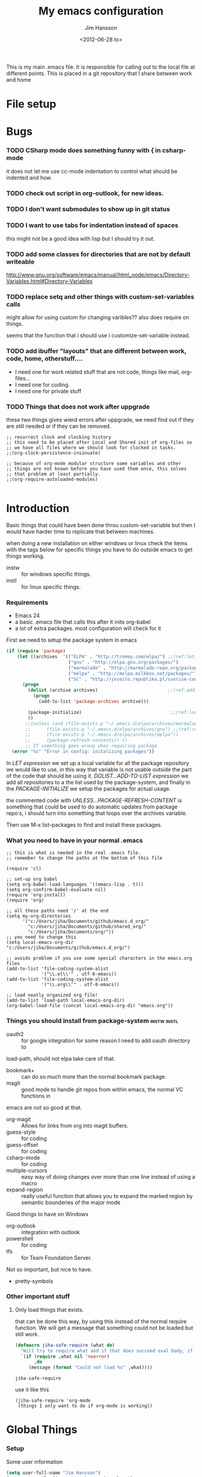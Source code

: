 # -*- mode: org; coding: utf-8-unix -*-
#+TITLE: My emacs configuration
#+AUTHOR: Jim Hansson
#+EMAIL: jim.hansson@gmail.com 
#+DATE: <2012-06-28 to>
#+LANGUAGE: English

This is my main .emacs file. It is responsible for calling out to the local file at
different points. This is placed in a git repository that I share between work and home

* File setup
#+STARTUP: hidestars hideblocks
#+COLUMNS: %50ITEM %4TODO %20TAGS
#+LINK: norang http://doc.norang.ca/org-mode.html#
#+LINK: wiki http://emacswiki.org/emacs/
	
* Bugs
	:LOGBOOK:
	CLOCK: [2014-06-09 må 14:55]--[2014-06-09 må 16:40] =>  1:45
	- changed omnisharp to be from elpa instead of using my own version.
	:END:
*** TODO CSharp mode does something funny with { in csharp-mode
		it does not let me use cc-mode indentation to control what should be indented and how.
*** TODO check out script in org-outlook, for new ideas.
*** TODO I don't want submodules to show up in git status
		:LOGBOOK:
		CLOCK: [2013-03-11 må 22:13]--[2013-03-11 må 22:52] =>  0:39
		:END:
*** TODO I want to use tabs for indentation instead of spaces
		this might not be a good idea with lisp but I should try it out.

*** TODO add some classes for directories that are not by default writeable
		http://www.gnu.org/software/emacs/manual/html_node/emacs/Directory-Variables.html#Directory-Variables
*** TODO replace setq and other things with custom-set-variables calls
		:LOGBOOK:
		CLOCK: [2013-07-03 on 00:00]--[2013-07-03 on 00:39] =>  0:39
		:END:
		
		might allow for using custom for changing varibles?? also does require on things.

		seems that the function that i should use i customize-set-variable instead.

*** TODO add ibuffer "layouts" that are different between work, code, home, otherstuff....

		- I need one for work related stuff that are not code, things like mail, org-files...
		- I need one for coding.
		- I need one for private stuff

*** TODO Things that does not work after uppgrade

		these two things gives wierd errors after uppgrade, we need find out if they are still
		needed or if they can be removed.

		#+BEGIN_EXAMPLE
      ;; resurrect clock and clocking history
      ;; this need to be placed after Local and Shared init of org-files so
      ;; we have all files where we should look for clocked in tasks.
      ;;(org-clock-persistence-insinuate)

      ;; because of org-mode modular structure some variables and other
      ;; things are not known before you have used them once, this solves
      ;; that problem at least partially.
      ;;(org-require-autoloaded-modules)
      
		#+END_EXAMPLE
		
*** TODO advice tabify/untabify to use the whole buffer if no region is marked. :noexport:
		:LOGBOOK:
		CLOCK: [2014-02-05 on 12:15]--[2014-02-05 on 15:17] =>  3:02
		CLOCK: [2014-02-04 ti 12:15]--[2014-02-04 ti 15:50] =>  3:35
		:END:

		does not work at the moment as I would like it to need to fix it somehow.
		#+BEGIN_SRC elisp
      (defadvice tabify (around mark-whole-buffer-if-no-region activate)
        "When using tabify without marking a region, the normal thing in emacs is to do tabify
      on everthing below point, this feel unatural, this changes that to instead do it on the
      whole buffer."
        (save-excursion
          (if (not (region-active-p)) 
              (progn
                (mark-whole-buffer)
                (ad-do-it)))))
        
		#+END_SRC

		#+RESULTS:
		: tabify

		#+BEGIN_SRC elisp
		(ad-disable-advice 'tabify 'around 'mark-whole-buffer-if-no-region)
		#+END_SRC

  #+RESULTS:

* Introduction
	Basic things that could have been done throu custom-set-variable but
	then I would have harder time to replicate that between machines.
	
	when doing a new installation on either windows or linux check the
	items with the tags below for specific things you have to do outside
	emacs to get things working.
	
	- instw :: for windows specific things.
	- instl :: for linux specific things.

*** Requirements
		:PROPERTIES:
		:ID:       17307662-9183-417f-a32e-7f2d7030f477
		:END:

		- Emacs 24
		- a basic .emacs file that calls this after it inits org-babel 
		- a lot of extra packages. most configuration will check for it

		First we need to setup the package system in emacs

		#+BEGIN_SRC emacs-lisp
      (if (require 'package)
          (let ((archives  '(("ELPA" . "http://tromey.com/elpa/") ;;(ref:let)
                             ("gnu" . "http://elpa.gnu.org/packages/")
                             ("marmalade" . "http://marmalade-repo.org/packages/")
                             ("melpa" . "http://melpa.milkbox.net/packages/")
                             ("SC" . "http://joseito.republika.pl/sunrise-commander/"))))
            (progn
              (dolist (archive archives)                          ;;(ref:add)
                (progn 
                  (add-to-list 'package-archives archive)))
             
              (package-initialize)                                 ;;(ref:load)
              ))
             ;;(unless (and (file-exists-p "~/.emacs.d/elpa/archives/marmalade")
             ;;      (file-exists-p "~/.emacs.d/elpa/archives/gnu") ;;(ref:refresh)
             ;;      (file-exists-p "~/.emacs.d/elpa/archives/melpa"))
             ;;      (package-refresh-contents)) )) 
             ;; If something goes wrong when requiring package
        (error "%s" "Error in config: initalizing packages"))
		#+END_SRC

		In [[let][LET expression]] we set up a local variable for all the package repository we would
		like to use, in this way that variable is not usable outside the part of the code that
		should be using it. [[add][DOLIST...ADD-TO-LIST expression]] we add all repositories to a the
		list used by the package-system, and finally in the [[load][PACKAGE-INITIALIZE]] we setup the
		packages for actual usage.

		the commented code with [[refresh][UNLESS...PACKAGE-REFRESH-CONTENT]] is something that could be
		used to do automatic updates from package repo:s, i should turn into something that
		loops over the archives variable.

		Then use M-x list-packages to find and install these packages.

*** What you need to have in your normal .emacs

		#+BEGIN_EXAMPLE
      ;; this is what is needed in the real .emacs file.
      ;; remember to change the paths at the bottom of this file
      
      (require 'cl)
      
      ;; set-up org babel
      (setq org-babel-load-languages '((emacs-lisp . t)))
      (setq org-confirm-babel-evaluate nil)
      (require 'org-install)
      (require 'org)
      
      ;; all these paths need '/' at the end
      (setq my-org-directories
            '("c:/Users/jiha/Documents/github/emacs.d_org/"
              "c:/Users/jiha/Documents/github/shared_org/"
              "c:/Users/jiha/Documents/org/"))
      ;; you need to change this
      (setq local-emacs-org-dir "c:/Users/jiha/Documents/github/emacs.d_org/")
      
      ;; avoids problem if you use some special characters in the emacs.org files
      (add-to-list 'file-coding-system-alist 
                   '("\\.el\\'" . utf-8-emacs))
      (add-to-list 'file-coding-system-alist
                   '("\\.org\\'" . utf-8-emacs))
      
      ;; load neatly organized org file!
      (add-to-list 'load-path local-emacs-org-dir)
      (org-babel-load-file (concat local-emacs-org-dir "emacs.org"))
		#+END_EXAMPLE

*** Things you should install from package-system								:instw:instl:
		- oauth2 :: for google integration for some reason I need to add oauth directory to
		load-path, should not elpa take care of that. 
		- bookmark+ :: can do so much more than the normal bookmark package. 
		- magit :: good mode to handle git repos from within emacs, the normal VC functions in
		emacs are not so good at that.
		- org-magit :: Allows for links from org into magit buffers.
		- guess-style :: for coding
		- guess-offset :: for coding
		- csharp-mode :: for coding
		- multiple-cursors :: easy way of doing changes over more than one line instead of
         using a macro
		- expand-region :: really useful function that allows you to expand the marked region
                       by semantic bounderies of the major mode 

		Good things to have on Windows
		- org-outlook :: integration with outlook
		- powershell :: for coding
		- tfs :: for Team Foundation Server.
						 
		Not so important, but nice to have.
		- pretty-symbols


*** Other important stuff
***** Only load things that exists.

			that can be done this way, by using this instead of the normal require function. We
			will get a message that something could not be loaded but still work.

			#+BEGIN_SRC emacs-lisp
        (defmacro jiha-safe-require (what do)
          "Will try to require what and if that does succeed eval body, if it could not require what without an error print a message and keep on as nothing happend"
          `(if (require ,what nil 'noerror)
               ,do
             (message (format "Could not load %s" ,what))))
        
			#+END_SRC

   #+RESULTS:
	 : jiha-safe-require

			use it like this
			#+BEGIN_EXAMPLE
        (jiha-safe-require 'org-mode
         (things I only want to do if org-mode is working))
			#+END_EXAMPLE

* Global Things
*** Setup
		
		Some user information
		#+BEGIN_SRC emacs-lisp
			(setq user-full-name "Jim Hansson")
			(setq user-mail-address "jim.hansson@powel.se")		
		#+END_SRC

		Here we setup some basic things, I dont like the toolbar so that we turn off, I use
		OrgMode to almost everything(even my .emacs) so that will be my default mode. Almost
		all computers I use are laptops and who in there right mind uses 12h clocks. 

		#+BEGIN_SRC emacs-lisp
      (setq default-major-mode 'org-mode)
      (add-hook 'text-mode-hook 'turn-on-auto-fill)
      ;; show matching paren
      (show-paren-mode t)
      (iswitchb-mode 1)
      (setq filesets-data nil)
      (global-font-lock-mode t)
      ;; binds ctrl + § to dabbrev as good enough completion 
      (global-set-key (kbd "C-\§") 'dabbrev-expand)
      (setq-default indent-tabs-mode t)
      (setq column-number-mode t)
      (setq global-auto-revert-mode t)
      (setq inhibit-startup-screen t)
      (setq inhibit-splash-screen t)
      (setq initial-buffer-choice t)
      (setq-default line-spacing 3)
      ;; This stops calls to sync when saving files, this might save battery on laptops, I only
      ;; have SSD so that does not affect me so much. Setting might make it easier to loss data
      ;; also.
      ;;(write-region-inhibit-fsync t)

		#+END_SRC

		#+BEGIN_SRC emacs-lisp
      (load "server")
      (unless (server-running-p) (server-start))
		#+END_SRC
*** Disable warnings for first time users
		
		For some reason some questions in emacs are yes/no and some are y/n this trips me
		sometimes so we turn that off, and the same goes for killing emacs. We also removes
		some questions that are asked to make sure that the users really wants what is going
		to happen, I know how to use undo and I usually have some version control system
		running so I can go back.

		#+BEGIN_SRC emacs-lisp
      ;; Changes all yes/no questions to y/n type
      (fset 'yes-or-no-p 'y-or-n-p)
      (set-variable 'confirm-kill-emacs 'yes-or-no-p)
      ;; more of these as I find them
      (put 'narrow-to-region 'disabled nil)
      (setq safe-local-variable-values 
            (quote ((auto-fill-mode . t) (indent-tab-mode))))
		#+END_SRC

*** Uniquify                                               :uniquify:buffers:

		Better naming of buffers so we can easly tell the differens between
		buffers. Have some problem together with Iswitch

		#+BEGIN_SRC emacs-lisp
			(require 'uniquify)
			(setq uniquify-buffer-name-style (quote post-forward))
		#+END_SRC

*** Tool-Bar

		#+BEGIN_SRC emacs-lisp
      (tool-bar-mode -1)
		#+END_SRC

*** Menu-Bar

		Good as it is.

*** Mode-line                                                      :modeline:
		
		this for the normal mode-line, but if we have powerline installed that will may be
		used instead, configuration for that is below

		#+BEGIN_SRC emacs-lisp
      ;; Things that modifies the modeline
      (setq display-battery-mode t)
      (setq display-time-24hr-format t)
      ;; I work width some really big files and then it is good to have this
      ;; so i know how far down I am.
      (setq size-indication-mode t)
		#+END_SRC

***** PowerLine

			#+BEGIN_SRC emacs-lisp
        (jiha-safe-require 
         'powerline
         ())

			#+END_SRC
*** Scrolling

		#+BEGIN_SRC emacs-lisp
      ;; This removes most of the jumping, but it might still jump.
      
      ;; Allways want scroll-bars on right side.
      (setq scroll-bar-mod 'right)
      ;;(setq scroll-bar-width ??)
      
      ;; we don't want scroll margin when scrolling horizontal, because when we are editing
      ;; thing far out to the right, it should not jump until it needs to.
      (setq scroll-margin 7)
      
      ;; Smoother scrolling, less jumping.
      (setq scroll-step 1)
      
      ;; This I don't know what it does.
      (setq auto-window-vscroll nil)
      
      ;; Mouse scroll
      ;; scroll one line at a time (less "jumpy" than defaults)
      ;; one line at a time
      (setq mouse-wheel-scroll-amount '(1 ((shift) . 1)))
      ;; don't accelerate scrolling
      (setq mouse-wheel-progressive-speed t)
      ;; scroll window under mouse
      (setq mouse-wheel-follow-mouse 't)
		#+END_SRC
*** Midnight

		Midnight mode is a package by SamSteingold? that comes with Emacs for running
		configured actions at every “midnight”. By default, the ‘midnight-hook’ is configured
		to just run the CleanBufferList command.

		Run ‘M-x customize-group RET midnight RET’ to configure and easily turn on Midnight
		mode.

		Many people choose to configure Midnight mode entirely in their InitFile. That is how
		it will be explained below, since some EmacsLisp bits are needed even with
		CustomMode?.

		To use Midnight mode, it needs to be included with ‘require’.

		#+BEGIN_SRC emacs-lisp
      (require 'midnight)
		#+END_SRC

		It also needs to be enabled with the function ‘midnight-delay-set’
		which also defines “midnight”.

		#+BEGIN_SRC emacs-lisp
      ;;(midnight-delay-set 'midnight-delay "4:30am")
      ;;Some people use the number of seconds after midnight:
      (midnight-delay-set 'midnight-delay 16200) ;; (eq (* 4.5 60 60) "4:30am")
      
		#+END_SRC

		To add other actions to be run at midnight, add to the hook
		‘midnight-hook’. 
		
		#+BEGIN_EXAMPLE emacs-lisp
      (add-hook 'midnight-hook(lambda
                               (with-current-buffer "*cvs*"
           (call-interactively 'cvs-update))))
      (add-hook 'midnight-hook 'calendar)
      
      ;;You can disable midnight mode with ‘cancel-timer’.
      
      (cancel-timer 'midnight-timer)
		#+END_EXAMPLE

		If you want to have “midnight” occur multiple times a day, you can
		change the ‘midnight-period’ from 24 hours to something else. 

		#+BEGIN_EXAMPLE emacs-lisp
			(setq midnight-period 7200) ;; (eq (* 2 60 60) "2 hours")		 
		#+END_EXAMPLE
		
		As of 2009-10-02, DeskTop mode does not preserve the value of
		‘buffer-display-time’ for buffers, so the buffer’s “age” is
		effectively restarted. This means that buffers restored by a
		Desktop sessions are considered “new” by CleanBufferList, even
		though they may be considered “old”. 

*** Expand-region
		
		#+BEGIN_SRC emacs-lisp
      (jiha-safe-require 'expand-region
        (progn
          (global-set-key (kbd "C-+") 'er/expand-region)
          (global-set-key (kbd "C--") 'er/contract-region)))
      
		#+END_SRC

  #+RESULTS:
	: er/contract-region

*** Multiple-cursors
		
		multiple-cursors.el [![Build Status](https://secure.travis-ci.org/magnars/multiple-cursors.el.png)](http://travis-ci.org/magnars/multiple-cursors.el)
		
		Multiple cursors for Emacs. This is some pretty crazy functionality, so yes,
		there are kinks. Don't be afraid tho, I've been using it since 2011 with
		great success and much merriment.
		
***** Basic usage
			
			Start out with:
			
			#+BEGIN_SRC emacs-lisp
        (jiha-safe-require 'multiple-cursors
         ())
        
			#+END_SRC
			
			Then you have to set up your keybindings - multiple-cursors doesn't presume to
			know how you'd like them laid out. Here are some examples:
			
			When you have an active region that spans multiple lines, the following will
			add a cursor to each line:
			
			(global-set-key (kbd "C-S-c C-S-c") 'mc/edit-lines)
			
			When you want to add multiple cursors not based on continuous lines, but based on
			keywords in the buffer, use:
			
			(global-set-key (kbd "C->") 'mc/mark-next-like-this)
			(global-set-key (kbd "C-<") 'mc/mark-previous-like-this)
			(global-set-key (kbd "C-c C-<") 'mc/mark-all-like-this)
			
			First mark the word, then add more cursors.
			
			To get out of multiple-cursors-mode, press `<return>` or `C-g`. The latter will
			first disable multiple regions before disabling multiple cursors. If you want to
			insert a newline in multiple-cursors-mode, use `C-j`.
			
***** Video
			
			You can [watch an intro to multiple-cursors at Emacs Rocks](http://emacsrocks.com/e13.html).
			
***** Command overview

******* Mark one more occurrence

       - `mc/mark-next-like-this` :: Adds a cursor and region at the next part of the buffer forwards that matches the current region.
       - `mc/mark-next-word-like-this` :: Like `mc/mark-next-like-this` but only for whole words.
       - `mc/mark-next-symbol-like-this` :: Like `mc/mark-next-like-this` but only for whole symbols.
       - `mc/mark-previous-like-this` :: Adds a cursor and region at the next part of the buffer backwards that matches the current region.
       - `mc/mark-previous-word-like-this` :: Like `mc/mark-previous-like-this` but only for whole words.
       - `mc/mark-previous-symbol-like-this` :: Like `mc/mark-previous-like-this` but only for whole symbols.
       - `mc/mark-more-like-this-extended` :: Use arrow keys to quickly mark/skip next/previous occurances.
       - `mc/add-cursor-on-click` :: Bind to a mouse event to add cursors by clicking. See tips-section.

******* Mark many occurrences

       - `mc/edit-lines` :: Adds one cursor to each line in the current region.
       - `mc/edit-beginnings-of-lines` :: Adds a cursor at the start of each line in the current region.
       - `mc/edit-ends-of-lines` :: Adds a cursor at the end of each line in the current region.
       - `mc/mark-all-like-this` :: Marks all parts of the buffer that matches the current region.
       - `mc/mark-all-words-like-this` :: Like `mc/mark-all-like-this` but only for whole words.
       - `mc/mark-all-symbols-like-this` :: Like `mc/mark-all-like-this` but only for whole symbols.
       - `mc/mark-all-in-region` :: Prompts for a string to match in the region, adding cursors to all of them.
       - `mc/mark-all-like-this-in-defun` :: Marks all parts of the current defun that matches the current region.
       - `mc/mark-all-words-like-this-in-defun` :: Like `mc/mark-all-like-this-in-defun` but only for whole words.
       - `mc/mark-all-symbols-like-this-in-defun` :: Like `mc/mark-all-like-this-in-defun` but only for whole symbols.
       - `mc/mark-all-like-this-dwim` :: Tries to be smart about marking everything you want. Can be pressed multiple times.

******* Special

       - `set-rectangular-region-anchor` :: Think of this one as `set-mark` except you're marking a rectangular region.
       - `mc/mark-sgml-tag-pair` :: Mark the current opening and closing tag.
       - `mc/insert-numbers` :: Insert increasing numbers for each cursor, top to bottom.
       - `mc/sort-regions` :: Sort the marked regions alphabetically.
       - `mc/reverse-regions` :: Reverse the order of the marked regions.
 
***** Tips and tricks

      - To get out of multiple-cursors-mode, press `<return>` or `C-g`. The latter will
        first disable multiple regions before disabling multiple cursors. If you want to
        insert a newline in multiple-cursors-mode, use `C-j`. 

      - Sometimes you end up with cursors outside of your view. You can scroll the screen
        to center on each cursor with `C-v` and `M-v`. 

      - Try pressing `mc/mark-next-like-this` with no region selected. It will just add a
        cursor on the next line. 

      - Try pressing `mc/mark-all-like-this-dwim` on a tagname in html-mode.

      - Notice that the number of cursors active can be seen in the modeline.

      - If you get out of multiple-cursors-mode and yank - it will yank only from the
        kill-ring of main cursor. To yank from the kill-rings of every cursor use
        yank-rectangle, normally found at C-x r y. 

      - You can use `mc/reverse-regions` with nothing selected and just one cursor. It
        will then flip the sexp at point and the one below it.

      - If you would like to keep the global bindings clean, and get custom keybindings
        when the region is active, you can try
        [region-bindings-mode](https://github.com/fgallina/region-bindings-mode). 

			BTW, I highly recommend adding `mc/mark-next-like-this` to a key binding that's
			right next to the key for `er/expand-region`.
	
******* Binding mouse events
				
				To override a mouse event, you will likely have to also unbind the
				`down-mouse` part of the event. Like this:
				
				(global-unset-key (kbd "M-<down-mouse-1>"))
				(global-set-key (kbd "M-<mouse-1>") 'mc/add-cursor-on-click)
				
				Or you can do like me and find an unused, but less convenient, binding:
				
				(global-set-key (kbd "C-S-<mouse-1>") 'mc/add-cursor-on-click)
				
***** Unknown commands
			
			Multiple-cursors uses two lists of commands to know what to do: the run-once list
			and the run-for-all list. It comes with a set of defaults, but it would be beyond silly
			to try and include all the known Emacs commands.
			
			So that's why multiple-cursors occasionally asks what to do about a command. It will
			then remember your choice by saving it in `~/.emacs.d/.mc-lists.el`. You can change
			the location with:
			
			(setq mc/list-file "/my/preferred/file")
			
			
***** Known limitations
			
			- isearch-forward and isearch-backward aren't supported with multiple cursors. You
        should feel free to add a simplified version that can work with it. 
			- Commands run with `M-x` won't be repeated for all cursors.
			- All key bindings that refer to lambdas are always run for all cursors. If you need
        to limit it, you will have to give it a name. 
			- Redo might screw with your cursors. Undo works very well.
				
				
***** Contribute
			
			Yes, please do. There's a suite of tests, so remember to add tests for your
			specific feature, or I might break it later.
			
			You'll find the repo at:
			
			https://github.com/magnars/multiple-cursors.el
			
			To fetch the test dependencies:
			
			$ cd /path/to/multiple-cursors
			$ git submodule update --init
			
			Run the tests with:
			
			$ ./util/ecukes/ecukes --graphical
			
***** Contributors

      - [Takafumi Arakaki](https://github.com/tkf) has contributed several small improvements
      - [Marco Baringer](https://github.com/segv) contributed looping to mc/cycle and adding cursors without region for mark-more.
      - [Ivan Andrus](https://github.com/gvol) added showing number of cursors in mode-line
      - [Fuco](https://github.com/Fuco1) added the first version of `mc/mark-all-like-this-dwim`
				
			Thanks!
			
***** License
			
			Copyright (C) 2012 Magnar Sveen
			
			Author: Magnar Sveen <magnars@gmail.com>
			Keywords: editing cursors
			
			This program is free software; you can redistribute it and/or modify
			it under the terms of the GNU General Public License as published by
			the Free Software Foundation, either version 3 of the License, or
			(at your option) any later version.
			
			This program is distributed in the hope that it will be useful,
			but WITHOUT ANY WARRANTY; without even the implied warranty of
			MERCHANTABILITY or FITNESS FOR A PARTICULAR PURPOSE.  See the
			GNU General Public License for more details.
			
			You should have received a copy of the GNU General Public License
			along with this program.  If not, see <http://www.gnu.org/licenses/>.
* Minor Modes

	We configure the basics of minor modes first, before the majors modes. in the major
	modes configuration we may adapt th minor modes for that specific major mode, but here
	we have the general configuration of the minor mode.
	
*** Auto-Fill
		
		#+BEGIN_SRC emacs-lisp
      (setq-default fill-column 90)
      ;; insert double space after colon
      ;;(setq-default colon-double-space t)
      
      ;; You can control how emacs breaks lines when filling by adding functions to this hook,
      ;; If the function returns non-nil it will not break the line. the function get point as
      ;; argument.
      ;; (add-hook fill-nobreak-predicate fill-single-word-nobreak-p ...)
		#+END_SRC

*** Auto-Saving
		
		#+BEGIN_SRC emacs-lisp
      ;; auto-save is a buffer-local minor mode, that means you can turn it on/off for the
      ;; specific file your are editing.
      
      ;; This means that after 500 chars we will autosave, the normal here is 300 chars
      (setq auto-save-interval 500)
      ;; after 180 seconds of idle time we will autosave, normal is 30 but I don't want it to run
      ;; just because I had to look something up in a mail.
      (setq auto-save-timeout 180)
      
      ;; there is also a hook you could use to do things before auto-saving is done.
      ;;(add-hook 'auto-save-hook ...)
		#+END_SRC

*** Fly-spell																										:keybindings:

		My spelling is terrible so we use fly-spell as much as possible when it is
		available. It needs to be easy to activate and deactivate, we also need an easy way to
		spell-check only one word, the one at point and last it needs to be easy to change
		dictionaries.

		I highly suggest setting ‘flyspell-issue-message-flag’ to nil, as printing messages
		for every word (when checking the entire buffer) causes an enormous slowdown.
		
		#+BEGIN_SRC emacs-lisp
      (jiha-safe-require 'flyspell
                         ;; Create a ring of languages I would like to use
                         (progn (let ((langs '("american" "svenska" "norsk")))                 ;;(ref:dict_lang)
                                     (setq jiha-lang-ring (make-ring (length langs)))
                                     (dolist (elem langs) (ring-insert jiha-lang-ring elem)))
                                
                                ;; A function to easy switch between dictionaries using ring
                                ;; from above.
                                (defun jiha-cycle-ispell-languages ()                          ;;(ref:dict_func)
                                  (interactive)
                                  (let ((lang (ring-ref jiha-lang-ring -1)))
                                    (ring-insert jiha-lang-ring lang)
                                    (ispell-change-dictionary lang)))
                                
                                ;; smart function that will activate flyspell-mode or
                                ;; flyspell-prog-mode depending on mode of buffer. 
                                (defun jiha-flyspell-mode ()
                                  (interactive)
                                  (let ((text-modes '(org-mode))
                                        (prog-modes '(csharp-mode c++-mode c-mode lisp-mode)))
                                    (cond ((member major-mode text-modes)
                                           (if (and (boundp 'flyspell-mode) flyspell-mode)
                                               (flyspell-mode 0)
                                             (flyspell-mode 1)))
                                          ((member major-mode prog-modes)
                                           (if (and (boundp 'flyspell-mode) flyspell-mode)
                                               (flyspell-mode 0)
                                             (flyspell-prog-mode)))
                                          ;; default case
                                          (t 
                                           (if (and (boundp 'flyspell-mode) flyspell-mode)
                                               (flyspell-mode 0)
                                             (flyspell-mode 1))))))
                                                                  
                                ;; Fly-spell in C based programming modes
                                (add-hook 'c-mode-hook
                                          (lambda () (flyspell-prog-mode)))
                                
                                ;; Fly-spell in C++ based programming modes
                                (add-hook 'c++-mode-hook
                                          (lambda () (flyspell-prog-mode)))
                                
                                ;; Fly-spell in emacs-lisp mode
                                (add-hook 'lisp-mode-hook
                                          (lambda () (flyspell-prog-mode)))
                                
                                ;; easy access to flyspell/ispell functionality.
                                (global-set-key (kbd "<f8>")     'ispell-word)
                                (global-set-key (kbd "C-<f8>")   'jiha-flyspell-mode)
                                (global-set-key (kbd "S-<f8>")   'jiha-cycle-ispell-languages) ;;(ref:dict_cycle)
                                (global-set-key (kbd "C-M-<f8>") 'flyspell-buffer)
                                (global-set-key (kbd "C-S-<f8>") 'flyspell-check-previous-highlighted-word)
                                
                                (setq flyspell-issue-message-flag nil)))
      
		#+END_SRC        

***** Installing ispell on windows                                    :instw:
		To solve the problem with multiple languages we first need to define what languages
		we are interesting in switching between, if we don't do that the result will be that
		on systems with many dictionaries it will be to much of a problem switching. So first
		we create a ring of languages at [[(dict_lang)][let langs]], that ring is used by a function that will move
		from one language after another and that function is defined at [[(dict_func)][defun]], and at last
		we bind that function to a key-combo for easy access at [[(dict_cycle)][global-set...]]

***** Installing ispell on windows                                    :instw:

			look here and download everthing you need.
			http://aspell.net/win32/

			add aspell directory to path

*** Whitespace                                                  :keybindings:

		I use whitespace mode a lot, maybe because I dont have configured the programming
		modes to "do the right thing" yet and some other programmers around me are experts at
		leaving trailing whitespaces and mixing tabs and spaces. <rant>the same persons
		ussally write really long lines to, and have 8 levels of indentation in the same
		method and uses indent depth of 4 or 8, I wonder how wide their screens are.</rant>

		#+BEGIN_SRC emacs-lisp
      ;; whitespace-mode things
      
      ;; less color in whitespace mode, The yellow and red is to distracting
      (setq whitespace-style (quote (spaces tabs newline space-mark 
                                            tab-mark newline-mark)))
      
      ;; make whitespace-mode use "" for newline and -> for tab.
      ;; together with the rest of its defaults
      (setq whitespace-display-mappings
            '(
              (space-mark 32 [183] [46]) ; normal space, ·
              (space-mark 160 [164] [95])
              (space-mark 2208 [2212] [95])
              (space-mark 2336 [2340] [95])
              (space-mark 3616 [3620] [95])
              (space-mark 3872 [3876] [95])
              (newline-mark 10 [8629 10]) ; newlne
              (tab-mark 9 [8677 9] [92 9]) ; tab
              ))
      
      ;; My own whitespace cleanup function should be bound to something.
      ;; or used in some save-hook don't know how this work together with smart-tabs
      (defun jiha-whitespace-cleanup ()
        (interactive)
        (let (whitespace-style '(indentation::tab 
                                 space-before-tab::tab
                                 trailing))
          (whitespace-cleanup-region)))
      
      (global-set-key (kbd "<f9>") 'whitespace-mode)
      (global-set-key (kbd "C-<f9>") 'jiha-whitespace-cleanup)
      (global-set-key (kbd "C-S-<f9>") 'whitespace-cleanup-region)
		#+END_SRC

*** Auto-complete

		#+BEGIN_SRC emacs-lisp
      ;; I should not need to add this to load path that should be
      ;; done by elpa magic.
      (add-to-list 'load-path "~/.emacs.d/elpa/popup-0.5")
      (add-to-list 'load-path "~/.emacs.d/elpa/auto-complete-1.4")
      ;;(require 'auto-complete)
      ;;(require 'auto-complete-config)
      ;;(add-to-list 'ac-dictionary-directories (concat local-emacs-org-dir 
      ;;                                                "ac-dicts"))
      ;;(ac-config-default)
      ;;(define-key ac-mode-map (kbd "M-TAB") 'auto-complete)
      ;;(ac-flyspell-workaround)
		#+END_SRC

*** Font-lock
*** Hl-Line

		Makes it easier to find current line i am on, it will highlight the current line if I
		am inactive for 5 seconds and turn it of as soon as I start typing.

		#+BEGIN_SRC emacs-lisp
      ;; normal hl-line is not good enough, we need some more functions, this add that.
      (jiha-safe-require 'hl-line+
                        (progn
                          ;; Only use hl-line when we are idle, as soon as I start typing it is removed and does
                          ;; then not interfere with my other faces.
                          (toggle-hl-line-when-idle 1)
                          
                          ;; If we need to remove hl-line for a specific mode, list them here.
                          ;; (setq hl-line-inhibit-highlighting-for-modes)      
                        
                          ;; we also needs to set an interval that tells us how long we need to idle before hl-line
                          ;; turns on
                          (hl-line-when-idle-interval 5)))
		#+END_SRC

*** Electric pair, indent.... mode
		
*** Show-Paren
		
		It is a global mode but I want it buffer local so first we make it buffer local then
		we setup a default that is off, then we will activate it in those major modes we want
		it in.

		then we add rainbow colors on nested parens

		(require 'highlight-parentheses) is one
		(require 'rainbow-delimiters) is another

		advice it so it tells me what row matching paren is when it is off-screen.
		#+BEGIN_SRC emacs-lisp
      ;; Only works sometime
      (defadvice show-paren-function
        (after show-matching-paren-offscreen disable)
        "If the matching paren is offscreen, show the matching line in the
        echo area. Has no effect if the character before point is not of
        the syntax class ')'."
        (interactive)
        (if (not (minibuffer-prompt))
            (let ((matching-text nil))
              ;; Only call `blink-matching-open' if the character before point
              ;; is a close parentheses type character. Otherwise, there's not
              ;; really any point, and `blink-matching-open' would just echo
              ;; "Mismatched parentheses", which gets really annoying.
              (if (char-equal (char-syntax (char-before (point))) ?\))
                  (setq matching-text (blink-matching-open)))
              (if (not (null matching-text))
                  (message matching-text)))))
      
		#+END_SRC
		
***** TODO Activate it in those major modes we want it in.
			- all programing-modes
			- org-mode

*** Pretty

		Its a mode for displaying lambda signs and other things in a nice way.

		#+BEGIN_SRC emacs-lisp
      ;; we should add pretty-symbols-mode to a bunch of mode hooks.
      (jiha-safe-require 'pretty-symbols-mode ())
		#+END_SRC

		now we need to configure what characters that should be used.

		#+BEGIN_example emacs-lisp
      (setq pretty-patterns
            (let* ((lispy '(scheme emacs-lisp lisp))
                   (mley '(tuareg haskell sml))
                   (c-like '(c c++ perl sh python java ess ruby csharp))
                   (all (append lispy mley c-like (list 'octave))))
              (pretty-compile-patterns
               `(
                 (?≠ ("!=" ,@c-like scheme octave)
                     ("<>" tuareg octave)
                     ("~=" octave)
                     ("/=" haskell emacs-lisp))
                 (?≤ ("<=" ,@all))
                 (?≥ (">=" ,@all))
                 (?← ("<-" ,@mley ess))
                 (?➛ ("->" ,@mley ess c c++ perl))
                 (?↑ ("\\^" tuareg))
                 (?⟹ ("=>" sml perl ruby))
                 (?∅ ("nil" emacs-lisp ruby)
                     ("null" scheme java csharp)
                     ("NULL" c c++)
                     ("()" ,@mley))
                 (?√ ("sqrt" ,@all))
                 (?∑ ("sum" python))
                 (?α ("alpha" ,@all)
                     ("'a" ,@mley))
                 (?β ("beta" ,@all)
                     ("'b" ,@mley))
                 (?γ ("gamma" ,@all)
                     ("'c" ,@mley))
                 (?Δ ("delta" ,@all)
                     ("'d" ,@mley))
                 (?ε ("epsilon" ,@all))
                 (?θ ("theta" ,@all))
                 (?λ ("lambda" ,@all)
                     ("fn" sml)
                     ("fun" tuareg)
                     ("\\" haskell))
                 (?π ("pi" ,@all)
                     ("M_PI" c c++))
                 (?φ ("psi" ,@all))
                 
                 (?² ("**2" python tuareg octave)
                     ("^2" octave haskell))
                 (?³ ("**3" python tuareg octave)
                     ("^3" octave haskell))
                 (?ⁿ ("**n" python tuareg octave)
                     ("^n" octave haskell)
                     ("^n" ,@c-like))
                 (?ⁱ ("^i" ,@c-like))
                 
                 (?₀ ("[0]" ,@c-like))
                 (?₁ ("[1]" ,@c-like))
                 (?₂ ("[2]" ,@c-like))
                 (?₃ ("[3]" ,@c-like))
                 (?₄ ("[4]" ,@c-like))
                 (?₅ ("[5]" ,@c-like))
                 (?₆ ("[6]" ,@c-like))
                 (?₇ ("[7]" ,@c-like))
                 (?₈ ("[8]" ,@c-like))
                 (?₉ ("[9]" ,@c-like))
                 
                 (?∞ ("HUGE_VAL" c c++))
                 
                 (?∧ ("&&"      c c++ perl haskell))
                 (?∨ ("||"      c c++ perl haskell))
                 (?¬ ("\\<!\\>" c c++ perl sh))
                 
                 (?ₐ ("[a]" ,@c-like))
                 (?ₑ ("[e]" ,@c-like))
                 (?ₕ ("[h]" ,@c-like))
                 (?ᵢ ("[i]" ,@c-like))
                 (?ⱼ ("[j]" ,@c-like))
                 (?ₖ ("[k]" ,@c-like))
                 (?ₗ ("[l]" ,@c-like))
                 (?ₘ ("[m]" ,@c-like))
                 (?ₙ ("[n]" ,@c-like))
                 (?ₒ ("[o]" ,@c-like))
                 (?ₚ ("[p]" ,@c-like))
                 (?ᵣ ("[r]" ,@c-like))
                 (?ₛ ("[s]" ,@c-like))
                 (?ₜ ("[t]" ,@c-like))
                 (?ᵤ ("[u]" ,@c-like))
                 (?ᵥ ("[v]" ,@c-like))
                 (?ₓ ("[x]" ,@c-like))
                 
                 (?∧ ("&&" c c++ csharp perl haskell))
                 (?∨ ("||" c c++ perl haskell))
                 (?¬ ("\\<!\\>" c c++ perl sh))
                 
      ;;;    (?∙ ())
      ;;;    (?× ())
      ;;;    (?⋂ "\\<intersection\\>"   (,@lispen))
      ;;;    (?⋃ "\\<union\\>"          (,@lispen))
                 
      ;;;    this one would be nice for org-mode
      ;;;    (?… ("\\.\\.\\." scheme))
      
      ;;;    (?∀ ("List.for_all" tuareg))
      ;;;    (?∃ ("List.exists" tuareg))
      ;;;    (?∈ ("List.mem" tuareg)
      ;;;        ("member" ,@lispy))
      ;;;    (?∉ ())
         
      ;;;    (?∧ ("\\<And\\>"     emacs-lisp lisp python)
      ;;;        ("\\<andalso\\>" sml)
      ;;;        ("&&"            c c++ perl haskell))
      ;;;    (?∨ ("\\<or\\>"      emacs-lisp lisp)
      ;;;        ("\\<orelse\\>"  sml)
      ;;;        ("||"            c c++ perl haskell))
      ;;;    (?¬ ("\\<!\\>"       c c++ perl sh)
      ;;;        ("\\<not\\>"     lisp emacs-lisp scheme haskell sml))
                 
                 ))))
      
		#+END_example

  #+RESULTS:
	| sml-mode        | (psi . 966)   | (pi . 960)   | (fn . 955)     | (lambda . 955) | (theta . 952)   | (epsilon . 949) | ('d . 916)     | (delta . 916) | ('c . 947)      | (gamma . 947) | ('b . 946)      | (beta . 946)  | ('a . 945)    | (alpha . 945) | (sqrt . 8730)  | (() . 8709)   | (=> . 10233)    | (-> . 10139)  | (<- . 8592)   | (>= . 8805)  | (<= . 8804)   |              |               |              |               |               |              |                   |              |              |              |                |                |                 |                 |                 |                 |               |               |               |               |                |               |                 |               |                 |               |               |               |               |               |               |              |             |             |             |
	| lisp-mode       | (psi . 966)   | (pi . 960)   | (lambda . 955) | (theta . 952)  | (epsilon . 949) | (delta . 916)   | (gamma . 947)  | (beta . 946)  | (alpha . 945)   | (sqrt . 8730) | (>= . 8805)     | (<= . 8804)   |               |               |                |               |                 |               |               |              |               |              |               |              |               |               |              |                   |              |              |              |                |                |                 |                 |                 |                 |               |               |               |               |                |               |                 |               |                 |               |               |               |               |               |               |              |             |             |             |
	| emacs-lisp-mode | (psi . 966)   | (pi . 960)   | (lambda . 955) | (theta . 952)  | (epsilon . 949) | (delta . 916)   | (gamma . 947)  | (beta . 946)  | (alpha . 945)   | (sqrt . 8730) | (nil . 8709)    | (>= . 8805)   | (<= . 8804)   | (/= . 8800)   |                |               |                 |               |               |              |               |              |               |              |               |               |              |                   |              |              |              |                |                |                 |                 |                 |                 |               |               |               |               |                |               |                 |               |                 |               |               |               |               |               |               |              |             |             |             |
	| haskell-mode    | (             |              | . 8744)        | (&& . 8743)    | (               |                 | . 8744)        | (&& . 8743)   | (^n . 8319)     | (^3 . 179)    | (^2 . 178)      | (psi . 966)   | (pi . 960)    | (\ . 955)     | (lambda . 955) | (theta . 952) | (epsilon . 949) | ('d . 916)    | (delta . 916) | ('c . 947)   | (gamma . 947) | ('b . 946)   | (beta . 946)  | ('a . 945)   | (alpha . 945) | (sqrt . 8730) | (() . 8709)  | (-> . 10139)      | (<- . 8592)  | (>= . 8805)  | (<= . 8804)  | (/= . 8800)    |                |                 |                 |                 |                 |               |               |               |               |                |               |                 |               |                 |               |               |               |               |               |               |              |             |             |             |
	| tuareg-mode     | (**n . 8319)  | (**3 . 179)  | (**2 . 178)    | (psi . 966)    | (pi . 960)      | (fun . 955)     | (lambda . 955) | (theta . 952) | (epsilon . 949) | ('d . 916)    | (delta . 916)   | ('c . 947)    | (gamma . 947) | ('b . 946)    | (beta . 946)   | ('a . 945)    | (alpha . 945)   | (sqrt . 8730) | (() . 8709)   | (\^ . 8593)  | (-> . 10139)  | (<- . 8592)  | (>= . 8805)   | (<= . 8804)  | (<> . 8800)   |               |              |                   |              |              |              |                |                |                 |                 |                 |                 |               |               |               |               |                |               |                 |               |                 |               |               |               |               |               |               |              |             |             |             |
	| octave-mode     | (^n . 8319)   | (**n . 8319) | (^3 . 179)     | (**3 . 179)    | (^2 . 178)      | (**2 . 178)     | (psi . 966)    | (pi . 960)    | (lambda . 955)  | (theta . 952) | (epsilon . 949) | (delta . 916) | (gamma . 947) | (beta . 946)  | (alpha . 945)  | (sqrt . 8730) | (>= . 8805)     | (<= . 8804)   | (~= . 8800)   | (<> . 8800)  | (!= . 8800)   |              |               |              |               |               |              |                   |              |              |              |                |                |                 |                 |                 |                 |               |               |               |               |                |               |                 |               |                 |               |               |               |               |               |               |              |             |             |             |
	| scheme-mode     | (psi . 966)   | (pi . 960)   | (lambda . 955) | (theta . 952)  | (epsilon . 949) | (delta . 916)   | (gamma . 947)  | (beta . 946)  | (alpha . 945)   | (sqrt . 8730) | (null . 8709)   | (>= . 8805)   | (<= . 8804)   | (!= . 8800)   |                |               |                 |               |               |              |               |              |               |              |               |               |              |                   |              |              |              |                |                |                 |                 |                 |                 |               |               |               |               |                |               |                 |               |                 |               |               |               |               |               |               |              |             |             |             |
	| csharp-mode     | (&& . 8743)   | ([x] . 8339) | ([v] . 7525)   | ([u] . 7524)   | ([t] . 8348)    | ([s] . 8347)    | ([r] . 7523)   | ([p] . 8346)  | ([o] . 8338)    | ([n] . 8345)  | ([m] . 8344)    | ([l] . 8343)  | ([k] . 8342)  | ([j] . 11388) | ([i] . 7522)   | ([h] . 8341)  | ([e] . 8337)    | ([a] . 8336)  | ([9] . 8329)  | ([8] . 8328) | ([7] . 8327)  | ([6] . 8326) | ([5] . 8325)  | ([4] . 8324) | ([3] . 8323)  | ([2] . 8322)  | ([1] . 8321) | ([0] . 8320)      | (^i . 8305)  | (^n . 8319)  | (psi . 966)  | (pi . 960)     | (lambda . 955) | (theta . 952)   | (epsilon . 949) | (delta . 916)   | (gamma . 947)   | (beta . 946)  | (alpha . 945) | (sqrt . 8730) | (null . 8709) | (>= . 8805)    | (<= . 8804)   | (!= . 8800)     |               |                 |               |               |               |               |               |               |              |             |             |             |
	| ruby-mode       | ([x] . 8339)  | ([v] . 7525) | ([u] . 7524)   | ([t] . 8348)   | ([s] . 8347)    | ([r] . 7523)    | ([p] . 8346)   | ([o] . 8338)  | ([n] . 8345)    | ([m] . 8344)  | ([l] . 8343)    | ([k] . 8342)  | ([j] . 11388) | ([i] . 7522)  | ([h] . 8341)   | ([e] . 8337)  | ([a] . 8336)    | ([9] . 8329)  | ([8] . 8328)  | ([7] . 8327) | ([6] . 8326)  | ([5] . 8325) | ([4] . 8324)  | ([3] . 8323) | ([2] . 8322)  | ([1] . 8321)  | ([0] . 8320) | (^i . 8305)       | (^n . 8319)  | (psi . 966)  | (pi . 960)   | (lambda . 955) | (theta . 952)  | (epsilon . 949) | (delta . 916)   | (gamma . 947)   | (beta . 946)    | (alpha . 945) | (sqrt . 8730) | (nil . 8709)  | (=> . 10233)  | (>= . 8805)    | (<= . 8804)   | (!= . 8800)     |               |                 |               |               |               |               |               |               |              |             |             |             |
	| ess-mode        | ([x] . 8339)  | ([v] . 7525) | ([u] . 7524)   | ([t] . 8348)   | ([s] . 8347)    | ([r] . 7523)    | ([p] . 8346)   | ([o] . 8338)  | ([n] . 8345)    | ([m] . 8344)  | ([l] . 8343)    | ([k] . 8342)  | ([j] . 11388) | ([i] . 7522)  | ([h] . 8341)   | ([e] . 8337)  | ([a] . 8336)    | ([9] . 8329)  | ([8] . 8328)  | ([7] . 8327) | ([6] . 8326)  | ([5] . 8325) | ([4] . 8324)  | ([3] . 8323) | ([2] . 8322)  | ([1] . 8321)  | ([0] . 8320) | (^i . 8305)       | (^n . 8319)  | (psi . 966)  | (pi . 960)   | (lambda . 955) | (theta . 952)  | (epsilon . 949) | (delta . 916)   | (gamma . 947)   | (beta . 946)    | (alpha . 945) | (sqrt . 8730) | (-> . 10139)  | (<- . 8592)   | (>= . 8805)    | (<= . 8804)   | (!= . 8800)     |               |                 |               |               |               |               |               |               |              |             |             |             |
	| java-mode       | ([x] . 8339)  | ([v] . 7525) | ([u] . 7524)   | ([t] . 8348)   | ([s] . 8347)    | ([r] . 7523)    | ([p] . 8346)   | ([o] . 8338)  | ([n] . 8345)    | ([m] . 8344)  | ([l] . 8343)    | ([k] . 8342)  | ([j] . 11388) | ([i] . 7522)  | ([h] . 8341)   | ([e] . 8337)  | ([a] . 8336)    | ([9] . 8329)  | ([8] . 8328)  | ([7] . 8327) | ([6] . 8326)  | ([5] . 8325) | ([4] . 8324)  | ([3] . 8323) | ([2] . 8322)  | ([1] . 8321)  | ([0] . 8320) | (^i . 8305)       | (^n . 8319)  | (psi . 966)  | (pi . 960)   | (lambda . 955) | (theta . 952)  | (epsilon . 949) | (delta . 916)   | (gamma . 947)   | (beta . 946)    | (alpha . 945) | (sqrt . 8730) | (null . 8709) | (>= . 8805)   | (<= . 8804)    | (!= . 8800)   |                 |               |                 |               |               |               |               |               |               |              |             |             |             |
	| python-mode     | ([x] . 8339)  | ([v] . 7525) | ([u] . 7524)   | ([t] . 8348)   | ([s] . 8347)    | ([r] . 7523)    | ([p] . 8346)   | ([o] . 8338)  | ([n] . 8345)    | ([m] . 8344)  | ([l] . 8343)    | ([k] . 8342)  | ([j] . 11388) | ([i] . 7522)  | ([h] . 8341)   | ([e] . 8337)  | ([a] . 8336)    | ([9] . 8329)  | ([8] . 8328)  | ([7] . 8327) | ([6] . 8326)  | ([5] . 8325) | ([4] . 8324)  | ([3] . 8323) | ([2] . 8322)  | ([1] . 8321)  | ([0] . 8320) | (^i . 8305)       | (^n . 8319)  | (**n . 8319) | (**3 . 179)  | (**2 . 178)    | (psi . 966)    | (pi . 960)      | (lambda . 955)  | (theta . 952)   | (epsilon . 949) | (delta . 916) | (gamma . 947) | (beta . 946)  | (alpha . 945) | (sum . 8721)   | (sqrt . 8730) | (>= . 8805)     | (<= . 8804)   | (!= . 8800)     |               |               |               |               |               |               |              |             |             |             |
	| sh-mode         | (\<!\> . 172) | ([x] . 8339) | ([v] . 7525)   | ([u] . 7524)   | ([t] . 8348)    | ([s] . 8347)    | ([r] . 7523)   | ([p] . 8346)  | ([o] . 8338)    | ([n] . 8345)  | ([m] . 8344)    | ([l] . 8343)  | ([k] . 8342)  | ([j] . 11388) | ([i] . 7522)   | ([h] . 8341)  | ([e] . 8337)    | ([a] . 8336)  | (\<!\> . 172) | ([9] . 8329) | ([8] . 8328)  | ([7] . 8327) | ([6] . 8326)  | ([5] . 8325) | ([4] . 8324)  | ([3] . 8323)  | ([2] . 8322) | ([1] . 8321)      | ([0] . 8320) | (^i . 8305)  | (^n . 8319)  | (psi . 966)    | (pi . 960)     | (lambda . 955)  | (theta . 952)   | (epsilon . 949) | (delta . 916)   | (gamma . 947) | (beta . 946)  | (alpha . 945) | (sqrt . 8730) | (>= . 8805)    | (<= . 8804)   | (!= . 8800)     |               |                 |               |               |               |               |               |               |              |             |             |             |
	| perl-mode       | (\<!\> . 172) | (            |                | . 8744)        | (&& . 8743)     | ([x] . 8339)    | ([v] . 7525)   | ([u] . 7524)  | ([t] . 8348)    | ([s] . 8347)  | ([r] . 7523)    | ([p] . 8346)  | ([o] . 8338)  | ([n] . 8345)  | ([m] . 8344)   | ([l] . 8343)  | ([k] . 8342)    | ([j] . 11388) | ([i] . 7522)  | ([h] . 8341) | ([e] . 8337)  | ([a] . 8336) | (\<!\> . 172) | (            |               | . 8744)       | (&& . 8743)  | ([9] . 8329)      | ([8] . 8328) | ([7] . 8327) | ([6] . 8326) | ([5] . 8325)   | ([4] . 8324)   | ([3] . 8323)    | ([2] . 8322)    | ([1] . 8321)    | ([0] . 8320)    | (^i . 8305)   | (^n . 8319)   | (psi . 966)   | (pi . 960)    | (lambda . 955) | (theta . 952) | (epsilon . 949) | (delta . 916) | (gamma . 947)   | (beta . 946)  | (alpha . 945) | (sqrt . 8730) | (=> . 10233)  | (-> . 10139)  | (>= . 8805)   | (<= . 8804)  | (!= . 8800) |             |             |
	| c++-mode        | (\<!\> . 172) | (            |                | . 8744)        | (&& . 8743)     | ([x] . 8339)    | ([v] . 7525)   | ([u] . 7524)  | ([t] . 8348)    | ([s] . 8347)  | ([r] . 7523)    | ([p] . 8346)  | ([o] . 8338)  | ([n] . 8345)  | ([m] . 8344)   | ([l] . 8343)  | ([k] . 8342)    | ([j] . 11388) | ([i] . 7522)  | ([h] . 8341) | ([e] . 8337)  | ([a] . 8336) | (\<!\> . 172) | (            |               | . 8744)       | (&& . 8743)  | (HUGE_VAL . 8734) | ([9] . 8329) | ([8] . 8328) | ([7] . 8327) | ([6] . 8326)   | ([5] . 8325)   | ([4] . 8324)    | ([3] . 8323)    | ([2] . 8322)    | ([1] . 8321)    | ([0] . 8320)  | (^i . 8305)   | (^n . 8319)   | (psi . 966)   | (M_PI . 960)   | (pi . 960)    | (lambda . 955)  | (theta . 952) | (epsilon . 949) | (delta . 916) | (gamma . 947) | (beta . 946)  | (alpha . 945) | (sqrt . 8730) | (NULL . 8709) | (-> . 10139) | (>= . 8805) | (<= . 8804) | (!= . 8800) |
	| c-mode          | (\<!\> . 172) | (            |                | . 8744)        | (&& . 8743)     | ([x] . 8339)    | ([v] . 7525)   | ([u] . 7524)  | ([t] . 8348)    | ([s] . 8347)  | ([r] . 7523)    | ([p] . 8346)  | ([o] . 8338)  | ([n] . 8345)  | ([m] . 8344)   | ([l] . 8343)  | ([k] . 8342)    | ([j] . 11388) | ([i] . 7522)  | ([h] . 8341) | ([e] . 8337)  | ([a] . 8336) | (\<!\> . 172) | (            |               | . 8744)       | (&& . 8743)  | (HUGE_VAL . 8734) | ([9] . 8329) | ([8] . 8328) | ([7] . 8327) | ([6] . 8326)   | ([5] . 8325)   | ([4] . 8324)    | ([3] . 8323)    | ([2] . 8322)    | ([1] . 8321)    | ([0] . 8320)  | (^i . 8305)   | (^n . 8319)   | (psi . 966)   | (M_PI . 960)   | (pi . 960)    | (lambda . 955)  | (theta . 952) | (epsilon . 949) | (delta . 916) | (gamma . 947) | (beta . 946)  | (alpha . 945) | (sqrt . 8730) | (NULL . 8709) | (-> . 10139) | (>= . 8805) | (<= . 8804) | (!= . 8800) |

***** DONE move my changes from pretty-mode.el to this file
			:LOGBOOK:
			- State "DONE"       from "TODO"       [2013-07-02 ti 23:45]
			CLOCK: [2013-07-02 ti 23:30]--[2013-07-02 ti 23:44] =>  0:14
			- moved my changes out from pretty-mode.el into this file, and replaced
        pretty-mode.el from emacswiki.
			:END:
*** Interaction log

		#+BEGIN_SRC emacs-lisp
      (require 'interaction-log)
      ;;(interaction-log-mode +1)
      
      (global-set-key [f1] (lambda () (interactive) (display-buffer ilog-buffer-name)))          
		#+END_SRC

  #+RESULTS:
	| lambda | nil | (interactive) | (display-buffer ilog-buffer-name) |
	
* Other Major Modes
* Iswitch Buffers                                                   :buffers:

	To prevent certain buffers from showing up in the completion list, set
	'iswitchb-buffer-ignore': (setq iswitchb-buffer-ignore '("^ " "*Buffer")) This one is
	useful if you want to lose the *...* special buffers from the list. It's helpful if
	you're using the JDEE for editing Java apps, as you end up with buffers named
	org.whatever.package.Class which you might want to eliminate: (setq
	iswitchb-buffer-ignore '("^\\*")) To prevent switching to another frame, you can add the
	following to your configuration: (setq iswitchb-default-method 'samewindow)

	#+BEGIN_SRC emacs-lisp
    (iswitchb-mode 1)
    ;; rebind the normal key for buffer list to ibuffer
    (global-set-key (kbd "C-x C-b") 'ibuffer)
    (setq ibuffer-expert t)
    (setq ibuffer-show-empty-filter-groups nil)
    (setq iswitchb-default-method 'samewindow)
    ;; in your .emacs will allow left/right artist--arrow key navigation of the
    ;; buffer list, and deactivate up/down in iswitchb. Note that you
    ;; can by default use C-s and C-r to do this.  If the
    ;; below fails with "define-key: Symbol's function definition is
    ;; void: edmacro-parse-keys" you need to load the package defining
    ;; edmacro with (require 'edmacro).
    (defun iswitchb-local-keys ()
      (mapc (lambda (K) 
              (let* ((key (car K)) (fun (cdr K)))
                (define-key iswitchb-mode-map (edmacro-parse-keys key) fun)))
            '(("<right>" . iswitchb-next-match)
              ("<left>"  . iswitchb-prev-match)
              ("<up>"    . ignore             )
              ("<down>"  . ignore             ))))
    (add-hook 'iswitchb-define-mode-map-hook 'iswitchb-local-keys)
	#+END_SRC

 #+RESULTS:
 | iswitchb-local-keys |

	
	#+BEGIN_SRC emacs-lisp
    (add-hook 'ibuffer-mode-hook 
              '(lambda ()
                 (ibuffer-auto-mode 1)
                 (ibuffer-switch-to-saved-filter-groups "home")))
    
    ;; Switching to ibuffer puts the cursor on the most recent buffer
    (defadvice ibuffer (around ibuffer-point-to-most-recent) ()
      "Open ibuffer with cursor pointed to most recent buffer name"
      (let ((recent-buffer-name (buffer-name)))
        ad-do-it
        (ibuffer-jump-to-buffer recent-buffer-name)))
    (ad-activate 'ibuffer)
    
    (defun switch-buffers-between-frames ()
      "switch-buffers-between-frames switches the buffers between the two last frames"
      (interactive)
      (let ((this-frame-buffer nil)
            (other-frame-buffer nil))
        (setq this-frame-buffer (car (frame-parameter nil 'buffer-list)))
        (other-frame 1)
        (setq other-frame-buffer (car (frame-parameter nil 'buffer-list)))
        (switch-to-buffer this-frame-buffer)
        (other-frame 1)
        (switch-to-buffer other-frame-buffer))) 
	#+END_SRC

 #+RESULTS:
 : switch-buffers-between-frames

	#+BEGIN_SRC emacs-lisp
    ;; Use human readable Size column instead of original one
    (setq ibuffer-inline-columns ())
    (define-ibuffer-column size-h
      (:name "Size" :inline t)
      (cond
       ((> (buffer-size) 1000) (format "%7.2f Kb" (/ (buffer-size) 1000.0)))
       ((> (buffer-size) 1000000) (format "%7.2f Mb" (/ (buffer-size) 1000000.0)))
       (t (format "%8d b" (buffer-size)))))
    
    ;; Modify the default ibuffer-formats
    (setq ibuffer-formats
          '((mark modified read-only " "
                  (name 20 20 :left :elide)
                  " "
                  (size-h 9 -1 :right)
                  " "
                  (mode 16 16 :left :elide)
                  " "
                  filename-and-process)
            (mark " "
                  (name 20 -1)
                  " " filename)))
	#+END_SRC

  #+RESULTS:
	| mark | modified | read-only    |   | (name 20 20 :left :elide) |   | (size-h 9 -1 :right) |   | (mode 16 16 :left :elide) |   | filename-and-process |
	| mark |          | (name 20 -1) |   | filename                  |   |                      |   |                           |   |                      |
	
	#+BEGIN_SRC emacs-lisp
    (setq ibuffer-saved-filter-groups
          '(("home"
             ("Emacs" (or (filename . ".emacs.d")
                          (filename . "emacs.org")
                          (filename . ".emacs")))
             ("Org" (or (filename . ".org")
                        (filename . "OrgMode")
                        (name . "*Org Agenda*")
                        (name . "diary")))
             ("code" (or (mode . csharp-mode)
                         (mode . c++-mode)
                         (mode . lisp-mode)
                         (mode . c-mode)))
             ("Web Dev" (or (mode . html-mode)
                            (mode . css-mode)))
             ("SQL" (or (filename . ".plb")
                        (filename . ".sql")
                        (mode . sqli-mode)
                        (name . "*SQL*")))
             ("VC" (or (name . "\*svn")
                       (name . "\*magit")))
             ("ERC" (or (mode . erc-mode)
                        (mode . erc-list-mode)))
             ("gnus" (or
                      (mode . message-mode)
                      (mode . bbdb-mode)
                      (mode . mail-mode)
                      (mode . gnus-group-mode)
                      (mode . gnus-summary-mode)
                      (mode . gnus-article-mode)
                      (name . "^\\.bbdb$")
                      (name . "^\\.newsrc-dribble")))
             ("Custom" (mode . Custom-mode))
             ("Help" (or (name . "\*Help\*")
                         (name . "\*Apropos\*")
                         (name . "\*info\*"))))))
	 #+END_SRC

 #+RESULTS:
 | home | (Emacs (or (filename . .emacs.d) (filename . emacs.org) (filename . .emacs))) | (Org (or (filename . .org) (filename . OrgMode) (name . *Org Agenda*) (name . diary))) | (code (or (mode . csharp-mode) (mode . c++-mode) (mode . lisp-mode) (mode . c-mode))) | (Web Dev (or (mode . html-mode) (mode . css-mode))) | (SQL (or (filename . .plb) (filename . .sql) (mode . sqli-mode) (name . *SQL*))) | (VC (or (name . *svn) (name . *magit))) | (ERC (or (mode . erc-mode) (mode . erc-list-mode))) | (gnus (or (mode . message-mode) (mode . bbdb-mode) (mode . mail-mode) (mode . gnus-group-mode) (mode . gnus-summary-mode) (mode . gnus-article-mode) (name . ^\.bbdb$) (name . ^\.newsrc-dribble))) | (Custom (mode . Custom-mode)) | (Help (or (name . *Help*) (name . *Apropos*) (name . *info*))) |

	

*** Colours in buffer list                                            :faces:

		#+BEGIN_SRC emacs-lisp
      (setq ibuffer-fontification-alist
            '((1 (eq major-mode 'org-mode) (font-lock-keyword-face))
              (4 (eq buffer-file-name "~/diary") (font-lock-keywork-face)) ;; does not work??
              (2 (eq major-mode 'Custom-mode) (font-lock-preprocessor-face))
              (3 (eq major-mode 'erc-mode) (font-lock-string-face))))
		#+END_SRC

  #+RESULTS:
	| 1 | (eq major-mode (quote org-mode))    | (font-lock-keyword-face)      |
	| 4 | (eq buffer-file-name ~/diary)       | (font-lock-keywork-face)      |
	| 2 | (eq major-mode (quote Custom-mode)) | (font-lock-preprocessor-face) |
	| 3 | (eq major-mode (quote erc-mode))    | (font-lock-string-face)       |

*** Iswitch and uniquify compatibility                             :uniquify:

		The library uniquify overrides Emacs default mechanism for making buffer names unique
		(using suffixes like <2>, <3> etc.) with a more sensible behaviour which use parts of
		the file names to make the buffer names distinguishable.  Additionally one can
		configure uniquify to rework the buffer names whenever a buffer is killed. This
		feature does not play well with IswitchBuffers function iswitchb-kill-buffer, bound to
		C-k. The following code instructs iswitchb-kill-buffer to update the buffer list after
		killing a buffer, so that a possible buffer renaming by uniquify is taken in account.

		#+BEGIN_SRC emacs-lisp
      (defadvice iswitchb-kill-buffer (after rescan-after-kill activate)
        "*Regenerate the list of matching buffer names after a kill.
      Nextcessary if using `uniquify' with `uniquify-after-kill-buffer-p'
      set to non-nil."
        (setq iswitchb-buflist iswitchb-matches)
        (iswitchb-rescan))
      
      (defun iswitchb-rescan ()
        "*Regenerate the list of matching buffer names."
        (interactive)
        (iswitchb-make-buflist iswitchb-default)
        (setq iswitchb-rescan t))
		#+END_SRC

*** More Iswitch things that I don't use at the moment
		http://martinowen.net/blog/2010/02/tips-for-emacs-ibuffer.html
***** Keybindings

			Something most IswitchBuffers users aren't aware of is that you can hit C-k to kill
			the currently selected buffer.

***** Using Iswitch-Buffer Programmatically
			
			From: KinCho Subject: my-icompleting-read Newsgroups: gnu.emacs.sources Date: Tue,
			09 Oct 2001 16:28:18 GMT
			
			I used iswitchb for a while and really liked it. I began to explore to see if I can
			borrow iswitchb to make my scripts work like iswitchb as well. Well, it turned out
			iswitchb is coded in a way that makdes it really easy to borrow it to do regex-style
			completing-read:

			#+BEGIN_EXAMPLE emacs-lisp
        (defun my-icompleting-read(prompt choices) (let ((iswitchb-make-buflist-hook
        (lambda () (setq iswitchb-temp-buflist choices)))) (iswitchb-read-buffer prompt)))
			#+END_EXAMPLE

			Another example. Two things. "nil t" to iswitchb-read-buffer requires a choice from
			the given list with no default. Using an flet is a way to work when there's no hook
			variable. There is a hook variable.

			#+BEGIN_EXAMPLE emacs-lisp
        (defvar interesting (regexp-opt '(".c" ".h" "etc.")))  (defvar some-directory
        "/home/somewhere/etc/")
        
        ;; Ma king this more flexible is an exercise for the reader (defun find-a-file
        (arg &optional non-selective) "Select files using substrings."  (interactive
        "sFile: ") (let ((dir (expand-file-name some-directory)) candidates) (flet
        ((file-match (file) (if non-selective (string-match arg file) (and (string-match
        interesting file) (string-match arg file))))) (setq candidates (delq nil (loop for
        file in (directory-files dir) collect (if (file-match file) file))))) (cond ((eq
        (length candidates) 1) (find-file (format "%s%s" dir (car candidates)))) ((eq
        (length candidates) 0) (if non-selective (message "No such file!")  (find-a-file
        arg t))) (t (flet ((iswitchb-make-buflist (default) (setq iswitchb-buflist
        candidates))) (find-file (format "%s%s" dir (iswitchb-read-buffer "File: " nil
        t))))))))
			#+END_EXAMPLE
				
			I'm quite new to iswitchb. I've been after eliminating the need to confirm (with TAB
			or ret) the last left possibility.
				
			I've started with this simple hack, which only displays the desired buffer, but in
			this way, i don't need to look at the minibuffer (in some cases).
			
			#+BEGIN_EXAMPLE emacs-lisp
        (defun iswitchb-post-command () "Run after command in 'iswitchb-buffer'."
        (iswitchb-exhibit) (if (= (length iswitchb-matches) 1) (display-buffer (car
        iswitchb-matches))))
			#+END_EXAMPLE
			
			another thing i like, is to have the freedom to decide to open the buffer in
			other-window/frame after i made the selection: Hence a new minibuffer exiting
			command:
			
			#+BEGIN_EXAMPLE emacs-lisp
        (defun iswitchb-select-buffer-other-window () "Select the buffer named by the
        prompt. But in another window."  (interactive) (setq iswitchb-method 'otherwindow)
        (exit-minibuffer))
			#+END_EXAMPLE
			
			The functionality of iswitchb can also be used to provide a replacement for the
			usual behaviour of find-file. Instead of hitting Tab to bring up a buffer listing
			the possible file completions, a list of file completions is continuously updated in
			the minibuffer:
			
			#+BEGIN_EXAMPLE emacs-lisp
        (defun exd-find-file () "Use functionality from `iswitchb' as a replacement for
        `find-file'" (interactive) (find-file (exd-iswitchb-find-file "." (directory-files
        "."))))
        
        (defun exd-iswitchb-find-file (dir file-list) "Use functionality from `iswitchb'
        to select a file for `find-file'.  If a directory is selected, enter that
        directory and generate a new list from which to select a file."  ;; sort the file
        list into directories first (setq file-list (sort file-list (lambda (elt-1 elt-2)
        (and (file-directory-p (concat dir "/" elt-1)) (not (file-directory-p (concat dir
        "/" elt-2))))))) ;; use iswitchb for minibuffer file list/completion magic (let*
        (resize-mini-windows (iswitchb-make-buflist-hook (lambda () (setq
        iswitchb-temp-buflist file-list))) ;; get the selected file (selected-file (concat
        dir "/" (iswitchb-read-buffer (concat "Find File: " (expand-file-name dir)
        "/"))))) ;; if the selected file is a directory, recurse, else return file (if
        (file-directory-p selected-file) (exd-iswitchb-find-file selected-file
        (directory-files selected-file)) selected-file)))
			#+END_EXAMPLE
			
			See Also:
			
			Icicles, and command 'icicle-buffer', which is similar to 'iswitchb-buffer' but
			provides some additional features. Also, Icicles treats all types of minibuffer
			input the same way: filenames, buffer names, commands, variables...everything. And
			it lets you use a regexp to match completions, if you like.  InteractivelyDoThings
			(ido), which implements regex selection for files, directory buffers etc...

* Buffer Menu
*** Font lock                                                      :fontlock:

		If you use ElectricBufferList, then simply use this instead for the last line:
		(add-hook 'electric-buffer-menu-mode-hook 'buffer-menu-custom-font-lock)
		
		need to put the right colors on this.
		#+BEGIN_SRC emacs-lisp
      (setq buffer-menu-buffer-font-lock-keywords '(("^....[*]Man .*Man.*" . font-lock-variable-name-face) ;Man page 
                                                    (".*Dired.*" . font-lock-comment-face) ; Dired 
                                                    ("^....[*]shell.*" . font-lock-preprocessor-face) ; shell buff 
                                                    (".*[*]scratch[*].*" . font-lock-function-name-face) ; scratch buffer 
                                                    ("^....[*].*" . font-lock-string-face) ; "*" named buffers 
                                                    ("^..[*].*" . font-lock-constant-face) ; Modified 
                                                    ("^.[%].*" . font-lock-keyword-face))) ; Read only
      
      (defun buffer-menu-custom-font-lock () 
        (let ((font-lock-unfontify-region-function
               (lambda (start end) 
                 (remove-text-properties start end '(font-lock-face nil)))))
          (font-lock-unfontify-buffer) 
          (set (make-local-variable 'font-lock-defaults)
               '(buffer-menu-buffer-font-lock-keywords t)) 
          (font-lock-fontify-buffer)))
      
      (add-hook 'buffer-menu-mode-hook 'buffer-menu-custom-font-lock)
		 #+END_SRC

* Coding
  Here I will place everything that has todo with coding

*** Languages modes
***** Haskell
			#+BEGIN_SRC emacs-lisp
        (add-hook 'haskell-mode-hook 'turn-on-haskell-doc-mode)
        
        ;; only one of these 3 below should be used at one time
        ;; (add-hook 'haskell-mode-hook 'turn-on-haskell-indentation)
        (add-hook 'haskell-mode-hook 'turn-on-haskell-indent)
        ;;(add-hook 'haskell-mode-hook 'turn-on-haskell-simple-indent)
        
        ;; support for inferior haskell shell
        ;;(add-hook 'haskell-mode-hook (lambda (jiha-safe-require 'inf-haskell ())))
        
        ;; keep my files looking good
        (setq haskell-stylish-on-save t)
        
        ;; alignment rules
        ;; (add-to-list 'align-rules-list
        ;;              '(haskell-types
        ;;                (regexp . "\\(\\s-+\\)\\(::\\|∷\\)\\s-+")
        ;;                (modes quote (haskell-mode literate-haskell-mode))))
        ;; (add-to-list 'align-rules-list
        ;;              '(haskell-assignment
        ;;                (regexp . "\\(\\s-+\\)=\\s-+")
        ;;                (modes quote (haskell-mode literate-haskell-mode))))
        ;; (add-to-list 'align-rules-list
        ;;              '(haskell-arrows
        ;;                (regexp . "\\(\\s-+\\)\\(->\\|→\\)\\s-+")
        ;;                (modes quote (haskell-mode literate-haskell-mode))))
        ;; (add-to-list 'align-rules-list
        ;;              '(haskell-left-arrows
        ;;                (regexp . "\\(\\s-+\\)\\(<-\\|←\\)\\s-+")
        ;;                (modes quote (haskell-mode literate-haskell-mode))))
			#+END_SRC

			#+BEGIN_SRC emacs-lisp
        ;; this might allready be in haskell mode, else i should move it to pretty-mode
        
        (defun unicode-symbol (name)
          "Translate a symbolic name for a Unicode character -- e.g., LEFT-ARROW or GREATER-THAN into an actual Unicode character code. "
          (decode-char 'ucs (case name                                             
                              (left-arrow 8592)
                              (up-arrow 8593)
                              (right-arrow 8594)
                              (down-arrow 8595)                                                
                              (double-vertical-bar #X2551)                  
                              (equal #X003d)
                              (not-equal #X2260)
                              (identical #X2261)
                              (not-identical #X2262)
                              (less-than #X003c)
                              (greater-than #X003e)
                              (less-than-or-equal-to #X2264)
                              (greater-than-or-equal-to #X2265)                        
                              (logical-and #X2227)
                              (logical-or #X2228)
                              (logical-neg #X00AC)                                                  
                              ('nil #X2205)
                              (horizontal-ellipsis #X2026)
                              (double-exclamation #X203C)
                              (prime #X2032)
                              (double-prime #X2033)
                              (for-all #X2200)
                              (there-exists #X2203)
                              (element-of #X2208)              
                              (square-root #X221A)
                              (squared #X00B2)
                              (cubed #X00B3)                                            
                              (lambda #X03BB)
                              (alpha #X03B1)
                              (beta #X03B2)
                              (gamma #X03B3)
                              (delta #X03B4))))
        (defun substitute-pattern-with-unicode (pattern symbol)
          "Add a font lock hook to replace the matched part of PATTERN with the Unicode symbol SYMBOL looked up with UNICODE-SYMBOL."
          (font-lock-add-keywords
           nil `((,pattern 
                (0 (progn (compose-region (match-beginning 1) (match-end 1)
                                          ,(unicode-symbol symbol)
                                          'decompose-region)
                          nil))))))
        (defun substitute-patterns-with-unicode (patterns)
          "Call SUBSTITUTE-PATTERN-WITH-UNICODE repeatedly."
          (mapcar #'(lambda (x)
                      (substitute-pattern-with-unicode (car x)
                                                       (cdr x)))
                  patterns))
        
        (defun haskell-unicode ()
          (substitute-patterns-with-unicode
           (list (cons "\\(<-\\)" 'left-arrow)
                 (cons "\\(->\\)" 'right-arrow)
                 (cons "\\(==\\)" 'identical)
                 (cons "\\(/=\\)" 'not-identical)
                 (cons "\\(()\\)" 'nil)
                 (cons "\\<\\(sqrt\\)\\>" 'square-root)
                 (cons "\\(&&\\)" 'logical-and)
                 (cons "\\(||\\)" 'logical-or)
                 (cons "\\<\\(not\\)\\>" 'logical-neg)
                 (cons "\\(>\\)\\[^=\\]" 'greater-than)
                 (cons "\\(<\\)\\[^=\\]" 'less-than)
                 (cons "\\(>=\\)" 'greater-than-or-equal-to)
                 (cons "\\(<=\\)" 'less-than-or-equal-to)
                 (cons "\\<\\(alpha\\)\\>" 'alpha)
                 (cons "\\<\\(beta\\)\\>" 'beta)
                 (cons "\\<\\(gamma\\)\\>" 'gamma)
                 (cons "\\<\\(delta\\)\\>" 'delta)
                 (cons "\\(''\\)" 'double-prime)
                 (cons "\\('\\)" 'prime)
                 (cons "\\(!!\\)" 'double-exclamation)
                 (cons "\\(\\.\\.\\)" 'horizontal-ellipsis))))
        
        ;;(add-hook 'haskell-mode-hook 'haskell-unicode)
        
        ;; instead we try this
        ;; at least I have documenation for the variable, that should mean it works.
        (setq haskell-font-lock-symbols t)
			#+END_SRC
***** PLSQL
			
			#+BEGIN_SRC emacs-lisp
      	;;(jiha-safe-require 'plsql ())
			#+END_SRC
***** SQL-mode

			First we need to associate oracles sql files with sql-mode
			#+BEGIN_SRC emacs-lisp
        (add-to-list 'auto-mode-alist '("\\.plb\\'" . sql-mode))
			#+END_SRC

******* Support Multiple connections

				If you work with multiple connections, you need to rename them such that the next
				sql-foo command creates a new SQL buffer instead of popping you to the existing
				one. Use M-x sql-rename-buffer for that, or the SQL menu entry. To do it
				autmatically, after every connection, use the following in your ~/.emacs file: 

				#+BEGIN_SRC emacs-lisp
        	;;(add-hook 'sql-interactive-mode-hook 'sql-rename-buffer)
				#+END_SRC

				Sometimes you can change the connection parameters, however. In Oracle, for example, you would to it as follows:
				
    		#+BEGIN_EXAMPLE
        	connect vdb/vdb@vdbdev;     
    		#+END_EXAMPLE

				This does not set ‘sql-alternate-buffer-name’, so a subsequent renaming will not
				produce a new name. Subsequent connections will also not provide the correct default
				parameters. Here is an Oracle-specific solution, including an automatic renaming of
				the buffer: 
				
				
				#+BEGIN_EXAMPLE emacs-lisp
        	(defun my-sql-connect-watch (line)
          	"Watch for connect statements and set variables accordingly.
        	Add this to `comint-input-filter-functions'."
          	(set-text-properties 0 (length line) nil line)
          	(when (string-match "connect \\([a-z_]+\\)/\\([a-z_]+\\)@\\([a-z_]+\\)" line)
            	(setq sql-user (match-string 1 line)
                  	sql-password (match-string 2 line)
                  	sql-database (match-string 3 line)
                  	sql-alternate-buffer-name (sql-make-alternate-buffer-name))
            	(sql-rename-buffer)))
        	(add-to-list 'comint-input-filter-functions 'my-sql-connect-watch)
				#+END_EXAMPLE

******* SQL-Plus support

				#+BEGIN_EXAMPLE emacs-lisp
        	(jiha-safe-require 'sqlplus ())
				#+END_EXAMPLE

******* Remove linenumbers from sqlplus output

				SQL*Plus has an interesting feature: Whenever you type a line of input, SQL*Plus
				adds a line number to the beginning of the next line. This line number is not part
				of the SQL command; it just allows you to refer to and edit specific lines in your
				SQL command. SQL*Plus acts like the standard text editor. SQL*Plus is on the
				TheTruePath. 

				This may make SQL*Plus error reporting less comprehensible when using SqlMode. Here
				is an example of the line number junk: 

				#+BEGIN_EXAMPLE
        	...
          	2    3    4       from v$parameter p, all_tables u
                  	*
        	ERROR at line 2:
        	ORA-00942: table or view does not exist     
				#+END_EXAMPLE
				This only happens if you enter multi-line SQL statements by using C-j instead of RET
				between lines (ie. using sql-accumulate-and-indent instead of comint-send-input). If
				you enter SQL statements one at a time, you’ll be fine. 

				The following elisp function must be added to comint-preoutput-filter-functions in
				order to strip the line numbers junk from the output: 

				#+BEGIN_EXAMPLE emacs-lisp
        	(defun eat-sqlplus-junk (str)
          	"Eat the line numbers SQL*Plus returns.
        	Put this on `comint-preoutput-filter-functions' if you are
        	running SQL*Plus.
        	If the line numbers are not eaten, you get stuff like this:
        	...
          	2    3    4       from v$parameter p, all_tables u
                  	*
        	ERROR at line 2:
        	ORA-00942: table or view does not exist
        	The mismatch is very annoying."
          	(interactive "s")
          	(while (string-match " [ 1-9][0-9]  " str)
            	(setq str (replace-match "" nil nil str)))
          	str)
				#+END_EXAMPLE
				Test it by evaluating the following expression:

				#+BEGIN_EXAMPLE
        	(string= "     from" (eat-sqlplus-junk "  2    3    4       from"))
				#+END_EXAMPLE

				Install it by adding the following expression to your .emacs; it will check wether
				the iSQL mode you have just started is indeed running SQL*Plus, and if it is, it
				will add eat-sqlplus-junk to comint-preoutput-filter-functions. 

				#+BEGIN_EXAMPLE emacs-lisp
        	(defun install-eat-sqlplus-junk ()
          	"Install `comint-preoutput-filter-functions' if appropriate.
            	Add this function to `sql-interactive-mode-hook' in your .emacs:
            	\(add-hook 'sql-mode-hook 'install-eat-sqlplus-junk)"
          	(if (string= (car (process-command (get-buffer-process sql-buffer)))
                       	 sql-oracle-program)
              	(add-to-list 'comint-preoutput-filter-functions
                           	 'eat-sqlplus-junk)))

        	(add-hook 'sql-interactive-mode-hook 'install-eat-sqlplus-junk)        
				#+END_EXAMPLE
******* new sql send buffer that works on windows

				there is some problem with buffering on windows and large buffers, even regions.
				read more at http://www.emacswiki.org/emacs/OracleOnWindows to solve this we will
				try to make a function that instead of pasting the content of the buffer into
				interactive sql session will try to just paste in @<filename>. that could solve
				the problem, I usually don't use the send region, but in that case i have to keep
				it under 500 chars to be safe.

				The drawback of this way of doing things is that the buffer need to be saved
				before sending it, or else we will send old content. this inhibit a workflow
				where you change some lines, tries if it works, maybe change some more. and when
				done you save. Or you just stop and bury the buffer to start out fresh but I
				usually use a VC for all my files and can use that as restore point.

				#+BEGIN_SRC emacs-lisp
          (defun jiha-send-sql-buffer () 
            "Easy fix around the problem on windows that comint does deadlock when trying 
          send big buffers to sqlplus. this instead sends the filename + path as a script 
          to be read and executed by sqlplus self. as long as path does not exeed ~500 it 
          should not be a problem."
            (interactive)
            (let ((current-buffer (current-buffer))
                  (dest-buffer sql-buffer))
              (progn
                (with-current-buffer dest-buffer
                  (insert (concat "@" (buffer-file-name current-buffer)))
                  (comint-send-input nil t)))))
				#+END_SRC
				
				The command to send the buffer to the sql session is bound to a key in sql mode
				and also exist in the menu, changing both these places are hard and therefor I
				opted for instead advicing the sql-send-buffer function that is used by both key
				combo and the menu item.

				#+BEGIN_SRC emacs-lisp
          (defadvice sql-send-buffer (around around-sql-send-buffer)
            "With the help of a around advice we trap calls to sql-send-buffer and instead replace
            them with call to my own function."
            (jiha-send-sql-buffer))
				#+END_SRC

******* Placeholder support in sql querys
				:LOGBOOK:
				- State "DONE"       from "TODO"       [2013-03-15 fr 15:55]
				CLOCK: [2013-03-15 fr 14:11]--[2013-03-15 fr 15:55] =>  1:44
				:END:

				#+BEGIN_EXAMPLE emacs-lisp
        	(eval-after-load "sql"
          	'(load-library "sql-with-placeholders"))
        	(add-hook 'sql-mode-hook (lambda nil
                                   	 (local-set-key [(control c) (control b)] 
                                                  	'sql-send-buffer-with-placeholders)
                                   	 (local-set-key [(control c) (control c)] 
                                                  	'sql-send-paragraph-with-placeholders)
                                   	 (local-set-key [(control c) (control r)] 
                                                  	'sql-send-region-with-placeholders)))
        	
				#+END_EXAMPLE
******* TODO need to test all this to see if it works.
***** nXML
			:LOGBOOK:
    	CLOCK: [2013-03-17 sö 12:08]--[2013-03-17 sö 12:23] =>  0:15
    	:END:

			First we need a local place to store all relax ng files used to validate and provide
			completion, that is synced between machines.
			
			#+BEGIN_SRC emacs-lisp
      	;; nxml is a part of the emacs distrobution so we don't need to have (when (require
      	;; .... 'noerror) around it, but we need to eval-after-load so the variable are
      	;; defined. 
      	
      	(eval-after-load "nxml-mode" 
        	'(add-to-list 'rng-schema-locating-files
                      	(concat local-emacs-org-dir "xml-schemas/schemas.xml")))
    	#+END_SRC

			We want completion and other fun stuff

			#+BEGIN_SRC emacs-lisp
      	;; just writing </ should be enaough to close last tag
      	;; ctrl tab to complete, this will do until we fixes w32 special keys things.
      	(eval-after-load "nxml-mode"
        	'(progn (setq nxml-slash-auto-complete-flag t)
                	(define-key nxml-mode-map (kbd "C-<tab>") 'nxml-complete)))
    	#+END_SRC

			#+BEGIN_SRC emacs-lisp
        (add-to-list 'auto-mode-alist '("\\.html$" . nxml-mode))
        (add-to-list 'auto-mode-alist '("\\.rng$" . nxml-mode))
        (add-to-list 'auto-mode-alist '("\\.rss$" . nxml-mode))
        (add-to-list 'auto-mode-alist '("\\.sch$" . nxml-mode))
        (add-to-list 'auto-mode-alist '("\\.svg$" . nxml-mode))
        (add-to-list 'auto-mode-alist '("\\.wsdl$" . nxml-mode))
        (add-to-list 'auto-mode-alist '("\\.xml$" . nxml-mode))
        (add-to-list 'auto-mode-alist '("\\.xsd$" . nxml-mode))
        (add-to-list 'auto-mode-alist '("\\.xsl$" . nxml-mode))
        (add-to-list 'auto-mode-alist '("\\.xslt$" . nxml-mode))
			#+END_SRC
******* TODO support validation
				http://www.emacswiki.org/emacs/XmlSchemaValidationWindows
******* Tools used for convertering to RelaxNG
				- http://debeissat.nicolas.free.fr/XSDtoRNG.php :: can be used to convert from XSD
             to RelaxNG that nXML uses, web-based
				- https://code.google.com/p/jing-trang/ :: also a tool for converting between
					 	 RelaxNG and other formats, you need java installed, commandline.
					 	 #+BEGIN_EXAMPLE
             	 #>java -jar tranq.jar
             	 usage: java com.thaiopensource.relaxng.translate.Driver [-C catalogFileOrUri] [-
             	 I rng|rnc|dtd|xml] [-O rng|rnc|dtd|xsd] [-i input-param] [-o output-param] input
             	 FileOrUri ... outputFile
					 	 #+END_EXAMPLE
******* links
				- howto specify things in schemas.xml ::
             http://www.dpawson.co.uk/relaxng/nxml/schemaloc.html

***** C#

			#+BEGIN_SRC emacs-lisp
        (defun maybe-csharp-style ()
          (when (and buffer-file-name
                     (string-match ".cs" buffer-file-name))
            (c-set-style "c#")))
        
        (add-hook 'c-mode-hook 'maybe-chsarp-style)

			#+END_SRC

			OmniSharp is a new tool to help with C# development it's a little daemon that stays
			in the background and emacs makes calls to it by using curl, so you also need ot
			install curl. OmniSharp has good completion at point and other goodies.
			
			we should make a csharp-mode-hook that activates it and sets up keybindings.
			#+BEGIN_SRC emacs-lisp
        (add-hook 'csharp-mode-hook 'omnisharp-mode)
        (eval-after-load 'company
          '(add-to-list 'company-backends 'company-omnisharp))
			#+END_SRC

******* TODO make it call msbuild in the right way, when building solutions.
				:LOGBOOK:
				CLOCK: [2013-10-02 on 19:55]--[2013-10-03 to 00:20] =>  4:25
				:END:
******* TODO Make it able to start and control what solution is used.

*** Flymake
***** Haskell
			#+BEGIN_SRC emacs-lisp
        (jiha-safe-require 'flymake-haskell-multi
                           (add-hook 'haskell-mode-hook 'flymake-haskell-multi-load))
        
			#+END_SRC

			#+RESULTS:
			| flymake-haskell-multi-load | (lambda (jiha-safe-require (quote inf-haskell) nil)) | turn-on-haskell-indent | turn-on-haskell-doc-mode |

***** Flymake Cursor

			The normal operation of flymake allows the user to see the error message for a
			particular line by “hovering” the mouse over the line. This is inconvenient for
			people who try to use the keyboard for all input. FlymakeCursor was designed to
			address that: it displays the flymake error in the minibuffer region, when the
			cursor is placed on a line containing a flymake error.

			This works in any language that flymake supports

      #+BEGIN_SRC emacs-lisp 
        ;; we will active this when I have a configuration that will work on both windows and linux.
        ;;(load-file (concat local-emacs-org-dir "flymake-cursor.el"))
      #+END_SRC
*** Compile                                                       :keybindings:

		#+BEGIN_SRC emacs-lisp
      (jiha-safe-require 'compile 
                         (progn
                           ;; this means hitting the compile button always saves the buffer
                           ;; having to separately hit C-x C-s is a waste of time
                           (setq mode-compile-always-save-buffer-p t)
                           ;; make the compile window stick at 12 lines tall
                           (setq compilation-window-height 12)
                           
                           ;; from enberg on #emacs
                           ;; if the compilation has a zero exit code, 
                           ;; the windows disappears after two seconds
                           ;; otherwise it stays
                           (setq compilation-finish-function
                                 (lambda (buf str)
                                   (unless (string-match "exited abnormally" str)
                                     ;;no errors, make the compilation window go away in a few seconds
                                     (run-at-time
                                      "3 sec" nil 'delete-windows-on
                                      (get-buffer-create "*compilation*"))
                                     (message "No Compilation Errors!"))))
                           
                           ;; one-button testing, tada!
                           (global-set-key [f12] 'compile)))
		#+END_SRC

		#+RESULTS:
		: compile

		here is an example on how to use it together with local variables in a file

		#+BEGIN_SRC haskell
      -- haskell 2010 version
      import Test.HUnit
      import System.Exit
       
      myTestList = 
          TestList [
                    "add numbers" ~: 5 ~=? (3 + 2)
                   ,"add numbers" ~: 5 ~=? (3 + 3)
                   ]
       
      h = runTestTT myTestList
       
      main = do c <- h
                putStr $ show c
                let errs = errors c
                    fails = failures c
                exitWith (codeGet errs fails)
       
      codeGet errs fails
       | fails > 0       = ExitFailure 2
       | errs > 0        = ExitFailure 1
       | otherwise       = ExitSuccess
       
      -- Local Variables:
      -- compile-command: "ghc --make -o test  test.hs && ./test"
      -- End:
		#+END_SRC
		#+BEGIN_EXAMPLE 
		
		#+END_EXAMPLE

*** Coding styles
		:LOGBOOK:
    - State "DONE"       from "TODO"       [2012-10-11 Thu 22:35]
    :END:
		check out [[wiki:IndentingC#toc2][emacswiki on indenting]]
***** Microsoft C & C++ style

			Here is a style that pretty much matches the observed style of
			Microsoft (R)'s C and C++ code.

			#+BEGIN_SRC emacs-lisp
        (c-add-style "microsoft"
                     '("stroustrup"
                       (c-offsets-alist
                        (innamespace . -)
                        (inline-open . 0)
                        (inher-cont . c-lineup-multi-inher)
                        (arglist-cont-nonempty . +)
                        (template-args-cont . +))))
        
			#+END_SRC

***** OpenBSD style

			Style for OpenBSD? source code, also valid for OpenSSH? and other
			BSD based OSs source.

			#+BEGIN_SRC emacs-lisp
        (c-add-style "openbsd"
                     '("bsd"
                       (indent-tabs-mode . t)
                       (defun-block-intro . 8)
                       (statement-block-intro . 8)
                       (statement-case-intro . 8)
                       (substatement-open . 4)
                       (substatement . 8)
                       (arglist-cont-nonempty . 4)
                       (inclass . 8)
                       (knr-argdecl-intro . 8)))
			#+END_SRC
***** Google C++ Style

			This is the C++ style that I personaly finds to be best.

			#+BEGIN_SRC emacs-lisp
        (jiha-safe-require 'google-c-style ())
			#+END_SRC

*** Visual Studio Integration

		The only integration I have with visual studio at the moment is that I configure
		visual studio to have a shortcut for opening a file in emacs by using calls to
		emacsclientw.

*** CEDET
*** ECB
*** Completion
***** Language
******* C#
				
				#+BEGIN_SRC emacs-lisp
          (add-to-list 'load-path (concat local-emacs-org-dir "csharp"))
				#+END_SRC

				The `cscomp-assembly-search-paths' should hold a list of directories to search for
				assemblies that get referenced via using clauses in the modules you edit. This
				will try default to something reasonable, including the "typical" .NET 2.0 and 3.5
				directories, as well as the default locations for reference assemblies.  If you
				have non-default locations for these things, you should set them here. Also, if
				you have other libraries (for example, the WCF Rest Starter kit, or the Windows
				Automation assemblies) that you reference within your code, you can include the
				appropriate directory in this list.
			 
				#+BEGIN_EXAMPLE emacs-lisp
          (eval-after-load "csharp-completion"
           '(progn
              (setq cscomp-assembly-search-paths
                (list "c:\\.net3.5ra"    ;; <<- locations of reference assemblies
                      "c:\\.net3.0ra"    ;; <<-
                      "c:\\.net2.0"      ;; <<- location of .NET Framework assemblies
                      "c:\\.net3.5"      ;; <<- ditto
              ))))
				#+END_EXAMPLE

				#+BEGIN_SRC emacs-lisp
          ;;(csharp-analysis-mode 1)
          ;;(local-set-key "\M-\\"   'cscomp-complete-at-point)
          ;;(local-set-key "\M-§."   'cscomp-complete-at-point- ;; only on windows do we use csharp
          ;;(add-to-list 'csharp-mode-hook
          ;;             'jiha-csharp-mode-hook)
          (jiha-safe-require 'powershell
                            (jiha-safe-require 'csharp-completion 
                                              (defun jiha-csharp-mode-hook  
                                                ;; C# code completion
                                                (load-file (concat local-emacs-org-dir 
                                                                   "csharp/csharp-completion.el")))))
          
				#+END_SRC

******* CANCELLED ASPX
				:LOGBOOK:
				- State "CANCELLED"  from "TODO"       [2013-04-25 to 23:11]
				:END:
				this requires multi-mode which I don't have at the moment.

				#+BEGIN_EXAMPLE emacs-lisp
          (jiha-safe-require 'aspx-mode nil ())
				#+END_EXAMPLE
*** Indentation

		I usually use tabs for indentation and spaces for alignment, Emacs are one of the few
		envirement that support that kind of thing. I like a low c-basic-offset 2

		#+BEGIN_SRC emacs-lisp
      ;; use tabs for indentation later we setup spaces for alignment.
      (setq-default indent-tabs-mode t)
      ;; I want as much as possible on my screens.
      (setq-default c-basic-offset 2)
      (setq-default tab-width 2) ; or any other preferred value
		#+END_SRC

		This can be hard for other to replicate in there enviroment, If they are using
		VisualStudio the need Resharper to replicate this behavior. The could do without
		resharper and set VS to ident with tabs and manually align things with spaces when
		needed.

		#+BEGIN_SRC emacs-lisp
      ;; smart tabs, tabs for indentation, spaces for alignment
      (defadvice align (around smart-tabs activate)
        (let ((indent-tabs-mode nil)) ad-do-it))
      
      (defadvice align-regexp (around smart-tabs activate)
        (let ((indent-tabs-mode nil)) ad-do-it))
      
      (defadvice indent-relative (around smart-tabs activate)
        (let ((indent-tabs-mode nil)) ad-do-it))
      
      (defadvice indent-according-to-mode (around smart-tabs activate)
        (let ((indent-tabs-mode indent-tabs-mode))
          (if (memq indent-line-function
                    '(indent-relative
                      indent-relative-maybe))
              (setq indent-tabs-mode nil))
          ad-do-it))
      
      (defmacro smart-tabs-advice (function offset)
        `(progn
           (defvaralias ',offset 'tab-width)
           (defadvice ,function (around smart-tabs activate)
             (cond
              (indent-tabs-mode
               (save-excursion
                 (beginning-of-line)
                 (while (looking-at "\t*\\( +\\)\t+")
                   (replace-match "" nil nil nil 1)))
               (setq tab-width tab-width)
               (let ((tab-width fill-column)
                     (,offset fill-column)
                     (wstart (window-start)))
                 (unwind-protect
                     (progn ad-do-it)
                   (set-window-start (selected-window) wstart))))
              (t
               ad-do-it)))))
      
      (smart-tabs-advice c-indent-line c-basic-offset)
      (smart-tabs-advice c-indent-region c-basic-offset)
      ;; smart tabs - end
		#+END_SRC

***** SQL

		  #+BEGIN_SRC emacs-lisp
        ;;(eval-after-load "sql"
        ;;  '(load-library "sql-indent"))
			#+END_SRC
* Org-Mode
*** Basic
		
		A large part of the configuration has to do with how org should behave. it's a pretty
		complex mode with lot of things you could change. I have tried to make it as simple a
		possible with sub-trees for every main function of OrgMode.
		
		#+BEGIN_SRC emacs-lisp
      (setq org-deadline-warning-days 14)
      (setq org-timeline-show-empty-dates t)
      ;; do not have so much in my agenda so two weeks is good
      (setq org-feed-alist)
      (setq org-odd-levels-only t)
      (setq org-cycle-separator-lines 0)
      (setq org-enforce-todo-dependencies t)
      (setq org-use-fast-todo-selection t)
      (setq org-treat-S-cursor-todo-selection-as-state-change nil)
      (add-to-list 'auto-mode-alist '("\\.org$" . org-mode))
      (setq org-insert-mode-line-in-empty-file t)
      ;; setup automatic expiring of old entries with creation date
      ;; if entries does not have creation date they will never expire.
      (load-file (concat local-emacs-org-dir "org-modules/org-expiry.el"))
      (setq org-expiry-wait "+2m")
      ;;(org-expiry-insinuate)
      (load-file (concat local-emacs-org-dir "org-modules/org-toc.el"))
      (jiha-safe-require 'org-crypt ())
      (org-crypt-use-before-save-magic)
      (setq org-tags-exclude-from-inheritance '("crypt"))
      (run-at-time "00:59" 3600 'org-save-all-org-buffers)
      (jiha-safe-require 'org-protocol ())
      
      (setq org-capture-use-agenda-date t)
      (setq org-columns-ellipses "…")
      (setq org-fontify-done-headline t)
      (setq org-footnote-auto-label (quote confirm))
      (setq org-goto-interface (quote outline-path-completion))
      (setq org-hidden-keywords (quote (author email title)))
      (setq org-hide-leading-stars t)
      (setq org-toc-default-depth 3)
      (setq org-toc-follow-mode t)
		#+END_SRC

		we need this in newer org-mode for some reason or everthing I write will be interpret
		as a list item and will give warnings.

		#+BEGIN_SRC emacs-lisp
      (setq org-list-allow-alphabetical t)
		#+END_SRC

*** Global Keys for OrgMode																			:keybindings:
		
		#+BEGIN_SRC emacs-lisp
      ;; org-mode Links
      ;; insert links should not really be global but what the hell.
      (global-set-key (kbd "S-<f5>") 'org-insert-link)
      (global-set-key (kbd "<f5>")   'org-store-link)
      
      ;; Agenda
      (global-set-key (kbd "S-<f6>") 'org-agenda)
      (global-set-key (kbd "<f6>") 'org-agenda-list)
      
      ;; capture
      ;; ask me what type of item to capture
      (global-set-key (kbd "<f7>") 'org-capture)
      ;; currently clocked item
      (global-set-key (kbd "C-<f7>") (lambda () (interactive) (org-capture nil "c")))
      ;; default
      (global-set-key (kbd "S-<f7>") (lambda () (interactive) (org-capture nil "w")))
      
		#+END_SRC

*** Org Modules

		#+BEGIN_SRC emacs-lisp
			;; need to do some cleanup here.
			(setq org-modules '(org-bbdb org-bibtex org-docview org-gnus 
																	 org-info org-jsinfo org-habit 
																	 org-irc org-mew org-mhe org-rmail 
																	 org-vm org-wl org-w3m))
		#+END_SRC

*** Org Protocol																				:instw:instl:outlook:

		this is an example on how you could setup windows to accept
		org-protocol: urls and route them to emacsclientw. the path on the
		last row is the bit you might need to adapt for your installation.
		
		#+BEGIN_EXAMPLE
      Windows Registry Editor Version 5.00
      
      [HKEY_CLASSES_ROOT\org-protocol]
      @="URL:Org Protocol"
      "URL Protocol"=""
      [HKEY_CLASSES_ROOT\org-protocol\shell]
      [HKEY_CLASSES_ROOT\org-protocol\shell\open]
      [HKEY_CLASSES_ROOT\org-protocol\shell\open\command]
      @="C:\Users\jiha\emacs-24.1\bin\emacsclientw.exe %1"
		#+END_EXAMPLE

		for linux you could configure gnome like this.

		#+BEGIN_EXAMPLE
      gconftool-2 -s /desktop/gnome/url-handlers/org-protocol/command '/usr/local/bin/emacsclient %s' --type String
      gconftool-2 -s /desktop/gnome/url-handlers/org-protocol/enabled --type Boolean true
		#+END_EXAMPLE

***** adobe acrobat reader                                      :instw:insti:

			Add these scripts to <somewhere>\Adobe\Reader 10.0\Reader\Javascripts makes it easy
			to takes notes from pdf's and store links to where they are.
			
			#+BEGIN_EXAMPLE javascript
        // from http://article.gmane.org/gmane.emacs.orgmode/6810
        app.addMenuItem({cName:"org-capture", 
                        cParent:"Tools", 
                        cExec:"app.launchURL('org-protocol://capture://' + 
                                              encodeURIComponent(this.URL) + 
                                              '/' + 
                                              encodeURIComponent(this.info.Title) + 
                                              '/');"});
			#+END_EXAMPLE
			
			#+BEGIN_EXAMPLE javascript
        // from http://article.gmane.org/gmane.emacs.orgmode/6810
        app.addMenuItem({cName:"org-store-link", cParent:"Tools",
                         cExec:"app.launchURL('org-protocol://store-link://' + 
                                               encodeURIComponent(this.URL) + 
                                               '/' + 
                                               encodeURIComponent(this.info.Title));"});
			#+END_EXAMPLE

***** Web-browser integration

			Add these as bookmarks in webbrowsers

			#+BEGIN_EXAMPLE javascript
        javascript:location.href='org-protocol://capture://'+ encodeURIComponent(location.href)+'/'+ encodeURIComponent(document.title)+'/'+ encodeURIComponent(window.getSelection())
			#+END_EXAMPLE
			
			#+BEGIN_EXAMPLE javascript
        javascript:location.href='org-protocol://store-link://' + encodeURIComonent(location.href) + '/' + encodeURIComponent(document.title)
			#+END_EXAMPLE

*** Org Capture
		:LOGBOOK:
		CLOCK: [2013-03-28 to 22:48]--[2013-03-28 to 23:26] =>  0:38
		:END:
		
		This is needed by both the [[Org-outlook integration]] and by 
		[[Org Protocol]]. First some basic setup of org-capture.

		We need some good capture templates. remember that the template
		"key" need to be exactly one character long for it to work with
		org-protocol.

		org-capture-templates is a list with structs the tells how and
		where things shall be put. first we clear it then we use
		add-to-list to append template after template.

		#+BEGIN_SRC emacs-lisp
      ;; clear the templates list
      (setq org-capture-templates '())
      
      ;; next we start to add the templates we want.
      ;; This is the default one.
      (add-to-list 'org-capture-templates
                   ;; w has special meaning as a default for capture.
                   '("w"
                     "Default template"
                     entry
                     (file+headline "~/org/capture.org" "Notes")
                     "** %^{Title}
         Added: %U
         Source: %c
         %i
      "
                     :empty-lines 1))
      
      ;; This one is called from my integration in outlook throu org-protocol
      ;; Only useful on my workmachine but is not in the way on my home machine
      ;; Placeholders Replacement 
      ;; %:link URL of the email
      ;; %:description The title of the message
      ;; %:title The title of the message 
      ;; %:initial Selected text.
      ;; %:sender Sender's name
      ;; %:sender-email Sender's Email
      (add-to-list 'org-capture-templates
                   '("o"
                     "Outlook integration - creates items from mails."
                     entry
                     (file+headline "c:/Users/jiha.POWELASA/Documents/org/mdms/mdms.org" 
                                    "Inbox")
                     "** TODO %c :%:sender:
         Added: %U
         %?
      ,   #+begin_quote
           %:initial
      ,   #+end_quote
      "
                     :clock-resume
                     :empty-lines 1
                     :prepend))
      
      ;; This template is used to add notes to currently clocked-in work item.
      (add-to-list 'org-capture-templates
                   '("c"
                     "Add note to currently clocked-in item."
                     entry
                     (clock)
                     "** %^{Title}
         Added: %U
         %?"
                     :clock-keep
                     :empty-lines 1
                     :unnarrowed))
      
		#+END_SRC

  #+RESULTS:
	| c | Add note to currently clocked-in item.          | entry | (clock)                                                                  | ** %^{Title}\n   Added: %U\n   %?                                                                | :clock-keep   | :empty-lines | 1 | :unnarrowed |
	| o | Outlook integration - creates items from mails. | entry | (file+headline c:/Users/jiha.POWELASA/Documents/org/mdms/mdms.org Inbox) | ** TODO %c :%:sender:\n   Added: %U\n   %?\n,   #+begin_quote\n     %:initial\n,   #+end_quote\n | :clock-resume | :empty-lines | 1 | :prepend    |
	| w | Default template                                | entry | (file+headline ~/org/capture.org Notes)                                  | ** %^{Title}\n   Added: %U\n   Source: %c\n   %i\n                                               | :empty-lines  | 1            |   |             |

***** Things that could be used in templates

			- %[file] :: Insert the contents of the file given by file.
			- %(sexp) :: Evaluate Elisp sexp and replace with the result.
									 The sexp must return a string.
			- %<...>	::	The result of format-time-string on the ... format specification.
			- %t :: Timestamp, date only.
			- %T :: Timestamp, with date and time.
			- %u, %U :: Like the above, but inactive timestamps.
			- %i :: Initial content, the region when capture is called while the region is
							active. The entire text will be indented like %i itself. 
			- %a :: Annotation, normally the link created with org-store-link.
			- %A :: Like %a, but prompt for the description part.
			- %l :: Like %a, but only insert the literal link.
			- %c :: Current kill ring head.
			- %x :: Content of the X clipboard.
			- %k :: Title of the currently clocked task.
			- %K :: Link to the currently clocked task.
			- %n :: User name (taken from user-full-name).
			- %f :: File visited by current buffer when org-capture was called.
			- %F :: Full path of the file or directory visited by current buffer.
			- %:keyword :: Specific information for certain link types, see below.
			- %^g :: Prompt for tags, with completion on tags in target file.
			- %^G :: Prompt for tags, with completion all tags in all agenda files.
			- %^t :: Like %t, but prompt for date.	Similarly %^T, %^u, %^U. You may define a
							 prompt like %^{Birthday}t. 
			- %^C :: Interactive selection of which kill or clip to use.
			- %^L :: Like %^C, but insert as link.
			- %^{prop}p :: Prompt the user for a value for property prop.
			- %^{prompt} :: prompt the user for a string and replace this sequence with it.	 You
											may specify a default value and a completion table with
											%^{prompt|default|completion2|completion3...}.	The arrow keys
											access a prompt-specific history.
			- %\n :: Insert the text entered at the nth %^{prompt}, where n is a number,
							 starting from 1.
			- %? :: After completing the template, position cursor here.


			For specific link types, the following keywords will be defined2:


      | Link type                       | Available keywords                                     |
      |---------------------------------+--------------------------------------------------------|
      | bbdb                            | %:name %:company                                       |
      | irc                             | %:server %:port %:nick                                 |
      | vm, vm-imap, wl, mh, mew, rmail | %:type %:subject %:message-id                          |
      |                                 | %:from %:fromname %:fromaddress                        |
      |                                 | %:to   %:toname   %:toaddress                          |
      |                                 | %:date (message date header field)                     |
      |                                 | %:date-timestamp (date as active timestamp)            |
      |                                 | %:date-timestamp-inactive (date as inactive timestamp) |
      |                                 | %:fromto (either "to NAME" or "from NAME")3            |
      |---------------------------------+--------------------------------------------------------|
      | gnus                            | %:group, for messages also all email fields            |
      | w3, w3m                         | %:url                                                  |
      | info                            | %:file %:node                                          |
      | calendar                        | %:date                                                 |

*** RSS feeds

		#+BEGIN_SRC emacs-lisp
      (let ((feedfile "~/feeds.org"))
        (setq org-feed-alist
              `(("Slashdot"
                 "http://rss.slashdot.org/Slashdot/slashdotatom"
                 ,feedfile
                 "Slashdot")
                ("Bruce"
                 "http://feeds.feedburner.com/schneier/fulltext"
                 ,feedfile
                 "Bruce Schneier On Security")
                ("PiratPartiet"
                 "http://live.piratpartiet.se/rss20.xml"
                 ,feedfile
                 "PiratPartiet SE"))))

		#+END_SRC
*** Standard Todo states and transitions
		:LOGBOOK:
		- State "DONE"			 from "TODO"			 [2012-08-20 må 17:19]
		:END:

		This is from [[norang:TodoKeywords]] it's proberbly more than I need.
		#+BEGIN_SRC emacs-lisp
      (setq org-todo-keywords
            (quote ((sequence "TODO(t)" "NEXT(n)" "|" "DONE(d@/@)")
                    (sequence "WAITING(w@/!)" "HOLD(h@/!)" "|" "CANCELLED(c@/!)" "PHONE")
                    (sequence "INVESTIGATE(i@/!)" "BUG(b@/!)" "|" "NOT_A_BUG(!)" "FIXED(f@/@)")
                    (sequence "ESTIMATE" "|" "ESTIMATED"))))
      
		#+END_SRC

*** Org todo keyword faces                                            :faces:

		All kewords are should be bold, that tells me they are keywords
		#+BEGIN_SRC emacs-lisp

		#+END_SRC

*** Init

		because I have more than one computer and also a work computer, I have split my org
		agenda files into X number of parts. One that I share between computers and one that
		is local to that machine(or filesystem I am working in). To make configuration of
		org-agenda work with this I have a list of directories called my-org-directories and
		will call special files in those directories at specific times

		#+BEGIN_SRC emacs-lisp
      ;; for every directory in my-org-directories call init.org
      ;; every init.org file may setup local-org-agenda-files with files that should form a part
      ;; of the org agenda this is added to org-agenda-files here with directory concated
      ;; before. 
      (dolist (directory my-org-directories) 
        (let ((local-org-agenda-files '())
              (local-org-directory directory))
          (org-babel-load-file (concat directory "init.org"))
          (dolist (file local-org-agenda-files)
            (add-to-list 'org-agenda-files (concat directory file)))))
          
		#+END_SRC

  #+RESULTS:

*** Org-outlook integration                                   :instw:outlook:

		http://www.emacswiki.org/emacs/org-outlook.el
		
		integrating org-mode with outlook, until i get GNUS to behave as I
		want. first of, you need this registry hack(for outlook 2007).
 
		#+BEGIN_EXAMPLE 
      Windows Registry Editor Version 5.00
      Windows Registry Editor Version 5.00
      
      [HKEY_CLASSES_ROOT\outlook]
      "URL Protocol"=""
      @="URL:Outlook Folders"
      
      [HKEY_CLASSES_ROOT\outlook\DefaultIcon]
      @="C:\\PROGRA~1\\MICROS~3\\OFFICE12\\OUTLLIB.DLL,-9403"
      
      [HKEY_CLASSES_ROOT\outlook\shell]
      @="open"
      
      [HKEY_CLASSES_ROOT\outlook\shell\open]
      @=""
      
      [HKEY_CLASSES_ROOT\outlook\shell\open\command]
      @="\"C:\\PROGRA~1\\MICROS~3\\OFFICE12\\OUTLOOK.EXE\" /select \"%1\""
      
		#+END_EXAMPLE

		here is one for 2010, still need to make sure paths are right.

		#+BEGIN_EXAMPLE
      Windows Registry Editor Version 5.00
      
      [HKEY_CLASSES_ROOT\outlook]
      URL Protocol=
      @="URL:Outlook Folders"
      
      [HKEY_CLASSES_ROOT\outlook\DefaultIcon]
      @="C:\\Program Files\\Microsoft Office\\Office14\\1033\\OUTLLIBR.DLL,-7511"
      
      [HKEY_CLASSES_ROOT\outlook\shell]
      @="open"
      
      [HKEY_CLASSES_ROOT\outlook\shell\open]
      @=""
      
      [HKEY_CLASSES_ROOT\outlook\shell\open\command]
      @="C:\\Program Files\\Microsoft Office\\Office14\\OUTLOOK.EXE /select %1"
		#+END_EXAMPLE

		You also need this macro in outlook, this has been adapted for
		outlook 2010 but you still need to adapt it when it comes to what
		folders it should do it work in.

		you should also add a button for this macro in the ribbon
		interface of outlook.

		have som example scripts in these files [[file:guid.vbs]] and
		[[file:task.vbs]] don't really now what they do, use with care. We
		also has a whole module that I am using today on my workcomputer
		to create items in org from mails in outlook
		[[file:workmachine/integration.bas]]

		#+BEGIN_EXAMPLE vb
      Public Declare PtrSafe Function ShellExecute Lib "shell32.dll" Alias "ShellExecuteA" ( _
          ByVal hWnd As Long, _
          ByVal lpOperation As String, _
          ByVal lpFile As String, _
          ByVal lpParameters As String, _
          ByVal lpDirectory As String, _
          ByVal nShowCmd As Long) As Long
            
      'Slightly Modified http://www.freevbcode.com/ShowCode.Asp?ID=5137
      Function URLEncode(EncodeStr As String) As String
          Dim i As Integer
          Dim erg As String
          
          erg = EncodeStr
      
          ' *** First replace '%' chr
          erg = Replace(erg, "%", Chr(1))
      
          ' *** then '+' chr
          erg = Replace(erg, "+", Chr(2))
          
          For i = 0 To 255
              Select Case i
                  ' *** Allowed 'regular' characters
                  Case 37, 43, 48 To 57, 65 To 90, 97 To 122
                  
                  Case 1  ' *** Replace original %
                      erg = Replace(erg, Chr(i), "%25")
              
                  Case 2  ' *** Replace original +
                      erg = Replace(erg, Chr(i), "%2B")
                      
                  Case 32
                      erg = Replace(erg, Chr(i), "%20") 'org-protocol likes %20 instead of +
              
                  Case 3 To 15
                      erg = Replace(erg, Chr(i), "%0" & Hex(i))
              
                  Case Else
                      erg = Replace(erg, Chr(i), "%" & Hex(i))
                      
              End Select
          Next
          
          URLEncode = erg
          
      End Function
            
      Sub CreateTaskFromItem()
          Dim T As Variant
          Dim Outlook As New Outlook.Application
          Dim ie As Object
          Set ie = CreateObject("InternetExplorer.Application")
      
          
          Dim orgfile As Variant
          Dim Pos As Integer
          Dim taskf As Object
          
          Set myNamespace = Outlook.GetNamespace("MAPI")
      
          ' Change this to be your personal folder item.  If it remains
          ' on the server it keeps the Outlook ID originally given.  If
          ' you move it to another folder, it will assign it to another
          ' ID, but keep that ID as long as you don't move it back to the
          ' server. (*sigh*  I wish it kept the same ID.)
      
          ' Technically this is unnecessary, but with my limited exchange
          ' account size,  I move my emails to \"Personal Folders\\@ActionTasks\" and
          ' then (possibly) refile from there.
          
      
          ' we take things from this head folder in outlook
          Set myPersonalFolder = myNamespace.Folders.Item("Jim.Hansson@powel.se")
          Set allPersonalFolders = myPersonalFolder.Folders
          
          T = ""
          For Each Folder In allPersonalFolders
              ' and move them to this folder
              If Folder.Name = "Actions" Then
                  Set taskf = Folder
                  Exit For
              End If
          Next
      
          ' End moving message.
          
          If Outlook.Application.ActiveExplorer.Selection.Count > 0 Then
              For i = 1 To Outlook.Application.ActiveExplorer.Selection.Count
                      Set objMail = Outlook.ActiveExplorer.Selection.Item(i)
                      Set objMail = objMail.Move(taskf)
                      objMail.Save 'Maybe this will update EntryID
                      ' Note that o is the Outlook capture template.
                      T = "org-protocol:/outlook:/o/" + URLEncode(objMail.EntryID) _
                          + "/" + URLEncode(objMail.Subject) _
                          + "/" + URLEncode(objMail.SenderName) _
                          + "/" + URLEncode(objMail.SenderEmailAddress) _
                          + "/" + URLEncode(objMail.Body)
                      ShellExecute 0, "open", T, vbNullString, vbNullString, vbNormalFocus
              Next
          End If
      End Sub
		#+END_EXAMPLE

		then we need to load the org-module and setup some basic things,
		like where to find outlook binary to call. how to capture things
		from outlook
		
		#+BEGIN_SRC emacs-lisp
      ;; Setup outlook integration with org-mode.
      (add-to-list 'load-path "~/.emacs.d/elpa/org-outlook-0.3/")
      (jiha-safe-require 'org-outlook
                        (progn
                          ;; Location of outlook exe so we can call it.
                          (setq-default org-outlook-location 
                                        "C:/Program Files/Microsoft Office/Office14/OUTLOOK.EXE")
                          ;; Capturing system for org-protocol outlook: subprotocol. 
                          ;; Supports org-capture
                          (setq-default org-outlook-capture 'org-capture)
      
                          ;; Default template for org-capture or remember.
                          ;;(setq-default org-protocol-outlook-default-template-key o)
                          ))
		#+END_SRC

***** TODO fix line-endings and indentation of imported mail.
			
			this is one way, but we need something better, we need to convert it to the format
			of the buffer that it is supposed to go to. this is only a display hack.
			
			#+BEGIN_EXAMPLE elisp
        (defun dos-remove-eol ()
          "Do not show ^M in files containing mixed UNIX and DOS line endings."
          (interactive)
          (setq buffer-display-table (make-display-table))
          (aset buffer-display-table ?\^M []))
              
			#+END_EXAMPLE
*** Auto Archiving of done entries

		Would be nice if we could auto archive things that have been done
		for 1 month or something similier. does not work at the moment need
		to find out why it hangs.

		#+BEGIN_EXAMPLE emacs-lisp
      ; found on the emacs-orgmode mailing list.
      ; helping aboudreault with finding errors in it.
      (defvar org-my-archive-expiry-days 2
        "The number of days after which a completed task should be auto-archived.
      This can be 0 for immediate, or a floating point value.")
      
      (defun org-my-archive-done-tasks ()
        (interactive)
        (save-excursion
          (goto-char (point-min))
          (let ((done-regexp
                 (concat "\\* \\(" (regexp-opt org-done-keywords) "\\) "))
                (state-regexp
                 (concat "- State \"\\(" (regexp-opt org-done-keywords)
                         "\\)\"\\s-*\\[\\([^]\n]+\\)\\]")))
            (while (re-search-forward done-regexp nil t)
              (let ((end (save-excursion
                           (outline-next-heading)
                           (point)))
                    begin)
                (goto-char (line-beginning-position))
                (setq begin (point))
                (when (re-search-forward state-regexp end t)
                  (let* ((time-string (match-string 2))
                         (when-closed (org-parse-time-string time-string)))
                    (if (>= (time-to-number-of-days
                             (time-subtract (current-time)
                                            (apply #'encode-time when-closed)))
                            org-my-archive-expiry-days)
                        (org-archive-subtree)))))))))
      
      (defalias 'archive-done-tasks 'asdflökg)
		#+END_EXAMPLE
*** Refile

		#+BEGIN_SRC emacs-lisp
      (setq org-log-refile 'note)
      (setq org-refile-allow-creating-parent-nodes 'confirm)
      (setq org-refile-targets 
            '((org-agenda-files :maxlevel . 5)))
      (setq org-refile-use-cache t)
      (setq org-refile-use-outline-path 'file)
      
		#+END_SRC

*** Smarter headlines

		from: http://lists.gnu.org/archive/html/emacs-orgmode/2007-10/msg00551.html
		Hi,
		
		Here's a small piece of elisp code that might be useful to some of you. Pressing '*'
		now inserts '*' as before, but if there are only spaces between the beginning of the
		current line and the point, then all of them are converted to stars. Useful for
		inserting new headlines.
		
		Longer explanaition: assume you have the following structure:
		
		#+BEGIN_EXAMPLE
      * first level headline
      _* second level headline
      __* third level headline
		#+END_EXAMPLE

		(_ denotes an invisible star) Since stars are invisible, I often find myself trying to
		create a new subheadline by just inserting a single star

		#+BEGIN_EXAMPLE
      * first level headline
      _* second level headline
      __* third level headline
         *
		#+END_EXAMPLE

		which of course doesn't normally work, hence this elisp code.

		#+BEGIN_SRC emacs-lisp
      (defun local-org-insert-stars ()
        (interactive)
        (when (looking-back "^ *" (point-at-bol))
          (replace-string " " "*" nil (point-at-bol) (point)))
        (insert "*"))
      
      (define-key org-mode-map "*" 'local-org-insert-stars)
		#+END_SRC

		Haven't thoroughly tested it, but it seems to work ok.

		Piotr

*** Filesets for OrgFiles                                          :filesets:

		Creates filesets for all org files.
    #+BEGIN_SRC emacs-lisp
      (dolist (directory my-org-directories)
        (let ((directory-part (concat "Org: " (car (last (split-string directory "/") 2)))))
          (add-to-list 'filesets-data 
                       (list directory-part
                             (list ':tree
                                   directory
                                   "^.+\\.org$")))))
		#+END_SRC

    #+RESULTS:

*** Logging and clocking
    
    I want to have the chance to enter a message for every change a
    make to items that are scheduled and for what I make with my
    time. It's easy to ignore if not needed I just pres C-c C-c, and no
    message will be saved.

    #+BEGIN_SRC emacs-lisp
      (setq org-clock-into-drawer t)
      (setq org-log-into-drawer t)
      (setq org-log-redeadline (quote note))
      (setq org-clock-clocked-in-display 'frame-title)
      ;; Show lot of clocking history so it's easy to pick items off the list
      (setq org-clock-history-length 25)
      ;; Resume clocking task on clock-in if the clock is open
      (setq org-clock-in-resume t)
      ;; This removes clocked tasks with 0:00 duration
      (setq org-clock-out-remove-zero-time-clocks t)
      ;; Clock out when moving task to a done state
      (setq org-clock-out-when-done t)
      ;; Do not prompt to resume an active clock
      (setq org-clock-persist-query-resume nil)
      ;; Enable auto clock resolution for finding open clocks
      (setq org-clock-auto-clock-resolution (quote when-no-clock-is-running))
      ;; Include current clocking task in clock reports
      (setq org-clock-report-include-clocking-task t) 
    #+END_SRC
    

		The Commands for clocking in and clocking out are by default only bound in org-mode
		this means I always have to switch to a org-mode buffer and that annoys me very
		much. Therefor we bind function that have to do with to F2

		#+BEGIN_SRC emacs-lisp
      (let ((key "<f2>"))
        (global-set-key (kbd key) 'org-clock-in)
        (global-set-key (kbd (concat "M-" key)) 'org-clock-goto)
        (global-set-key (kbd (concat "S-" key)) 'org-clock-out)
        ;; This binds C-key to list last X clocked items and let me choose easy between which
        ;; one of them I should clock into, just like as if I hade called org-clock-in with a
        ;; prefix (C-u)
        (global-set-key (kbd (concat "C-" key)) (lambda () (interactive)
                                      (let ((current-prefix-arg '(4))) 
                                        (call-interactively 'org-clock-in)))))
		#+END_SRC

		
*** Agenda																										:habits:agenda:

		#+BEGIN_SRC emacs-lisp
      ;; popup new frame for org-agenda, so we get full width
      ;; it will reuse allready open frame and only pop it front.
      (setq org-agenda-window-setup 'other-frame)
      
      (setq org-agenda-ndays 14)
      (setq org-agenda-repeating-timestamp-show-all nil)
      (setq org-agenda-include-diary t)
      
      (setq org-agenda-clock-consistency-checks 
            (quote (:max-duration "10:00" 
                    :min-duration "00:03" 
                    :max-gap "0:05" 
                    :gap-ok-around ("4:00" "12:00") 
                    :default-face ((:background "DarkRed") 
                                   (:foreground "white")) 
                    :overlap-face nil 
                    :gap-face nil 
                    :no-end-time-face nil 
                    :long-face nil 
                    :short-face nil)))
      (setq org-agenda-clockreport-parameter-plist 
             (quote (:link t :maxlevel 3)))
      (setq org-agenda-dim-blocked-tasks t)
      (setq org-agenda-entry-text-maxlines 3)
      (setq org-agenda-skip-deadline-if-done t)
      (setq org-agenda-skip-scheduled-if-done t)
      (setq org-agenda-time-leading-zero t)
      
      ;; habits, and modification of tags column so it's not in way of habits
      (setq org-habit-graph-column 80)
      (setq org-agenda-tags-column 120)
      (setq org-habit-show-habits-only-for-today nil)
      (setq org-habit-preceding-days 20)
      (setq org-habit-following-days 15)
      
		#+END_SRC

		From Julien Danjou we borrow a function to be able to get our own
		Holidays and Vaction days marked in the right face.	 for this to
		kick in you need to set the category on items to "Holidays" or
		"Vacation".

		#+BEGIN_SRC emacs-lisp
      (setq org-agenda-day-face-function
            (defun jd:org-agenda-day-face-holidays-function (date)
              "Compute DATE face for holidays."
              (unless (org-agenda-todayp date)
                (dolist (file (org-agenda-files nil 'ifmode))
                  (let ((face
                         (dolist (entry (org-agenda-get-day-entries file date))
                           (let ((category (with-temp-buffer
                                             (insert entry)
                                             (org-get-category (point-min)))))
                             (when (or (string= "Holidays" category)
                                       (string= "Vacation" category))
                               (return 'org-agenda-date-weekend))))))
                    (when face (return face)))))))
		#+END_SRC
		
***** Agenda templates
***** Diary integration

			functions to use in the agenda view, include calles to these
			functions in one of your agenda files like this %%(diary-sun*) and
			it will be called.
			#+BEGIN_SRC emacs-lisp
        ;; functions to use in the dairy to get seperated sunrise and sunset times.
        ;; if we use %%(dairy-sunrise-sunset) we get it on one line, this gives us
        ;; two lines or only one if we want to.
        (defun diary-sunrise ()
          (let ((dss (diary-sunrise-sunset)))
            (with-temp-buffer
              (insert dss)
              (goto-char (point-min))
              (while (re-search-forward " ([^)]*)" nil t)
                (replace-match "" nil nil))
              (goto-char (point-min))
              (search-forward ",")
              (buffer-substring (point-min) (match-beginning 0)))))
        
        (defun diary-sunset ()
          (let ((dss (diary-sunrise-sunset))
                start end)
            (with-temp-buffer
              (insert dss)
              (goto-char (point-min))
              (while (re-search-forward " ([^)]*)" nil t)
                (replace-match "" nil nil))
              (goto-char (point-min))
              (search-forward ", ")
              (setq start (match-end 0))
              (search-forward " at")
              (setq end (match-beginning 0))
              (goto-char start)
              (capitalize-word 1)
              (buffer-substring start end))))
        
			#+END_SRC
			
			We also need to set where on earth we are because without that
			information the dairy-sun* functions can not do it's job and
			will ask every time we start where on earht we are.

			#+BEGIN_SRC emacs-lisp
        (setq calendar-latitude 63.1766)
        (setq calendar-longitude 14.636068)
        (setq calendar-location-name "Östersund, Sweden")
        
			#+END_SRC
*** Exports
*** Babel
		
		#+BEGIN_SRC emacs-lisp
      ;; We want some more languages than emacs-lisp to be usable in src blocks.
      (setq org-babel-load-languages 
            '((sql . t) 
              (emacs-lisp . t) 
              (org . t) 
              (C . t)))
      ;; font-lock in src blocks
      (setq org-src-fontify-natively t)
      
		#+END_SRC

***** SQL
      Sometimes I use sql in org-babel, for that I have modified version
      of [[ob-sql.el]] my modifications are so I can use it together with
      oracle. It still need some more fixing before a send a patch for it
      to the maintainers.

      #+BEGIN_SRC emacs-lisp
        ;; we use a safe way of loading it, it should alawys exist but if it
        ;; does not, we don't want an error.
        (jiha-safe-require 'ob-sql
                          (message "loaded ob-sql, you can now use sql in org-babel snippets"))
        
      #+END_SRC
******* TODO does not work at the moment
				
				we get the standard ob-sql that is included with org-mode instead of my modified
				version that have support for oracle. we could send it upstream to get it
				included or find a way to force loading of my version

*** Org-sync
    #+BEGIN_EXAMPLE emacs-lisp
      ;;(load-file "org-modules/org-element.el")
      ;;(load-file "org-sync2/os.el") ;; org-sync
      ;;(load-file "org-sync2/os-github.el") ;; github
      ;;(load-file "org-sync2/os-bb.el") ;; bitbucket  
    #+END_EXAMPLE

*** Post

		Read [[Init]]. here is the last call and it gives the local a chance to overide everything
		from the shared org-directory. This calls post.org in reverse order compared to init.
		
		#+BEGIN_SRC emacs-lisp
      ;; calling post in all org-directories
      (dolist (directory (reverse my-org-directories))
        (let ((local-org-directory directory))
          (org-babel-load-file (concat directory "post.org"))))
      
		#+END_SRC

  #+RESULTS:

*** Clock

		#+BEGIN_SRC emacs-lisp
      ;; Save the running clock and all clock history when exiting Emacs, load it on startup
      (setq org-clock-persist t)      
		#+END_SRC
* Google Integration
	most of these things comes from http://julien.danjou.info/
*** Google maps                                                         :org:

		using melpa version

    You can then use M-x google-maps and type a location.
    
    Various key bindings are available. Here's a few:
    
    - + or - :: to zoom in or out;
    - left, right, up, down :: to move;
    - z :: to set a zoom level via prefix;
    - q :: to quit;
    - m :: to add or remove markers;
    - c :: to center the map on a place;
    - C :: to remove centering;
    - t :: to change the maptype;
    - w :: to copy the URL of the map to the kill-ring;
    - h :: to show your home.

    You can integrate directly Google Maps into Org-mode:

    Then you can use C-c M-L to enter a location assisted by Google
    geocoding service. Pressing C-c M-l will show you a map.

    If you want to use advanced feature, you should take a look at
    google-maps-static-show and google-maps-geocode-request functions.
*** Google Contacts                                                  :oauth2:

		using melpa version
    
    Various key bindings are available. Here's a few:
    
    n or p to go the next or previous record;
    g to refresh the result, bypassing the cache;
    m to send an e-mail to a contact;
    s to make a new search;
    q to quit.

    Then you can use TAB to go to complete e-mail addresses in the
    header fields.
* Other Setup                                                   :keybindings:

	#+BEGIN_SRC emacs-lisp
    (setq-default indent-tabs-mode t)
    (global-set-key "\C-x\C-l" 'goto-line)
    
	#+END_SRC

* Load Local settings

	Last but not least we need to load the part of the .emacs that is
	local to this machine. That is also a org-babel emacs file.

	#+BEGIN_SRC emacs-lisp
    (add-to-list 'load-path (concat local-emacs-org-dir "local"))
    (org-babel-load-file (concat local-emacs-org-dir "local/emacs.org"))
	#+END_SRC
  
* File-sets                                                        :filesets:
	
	The commands that can operate on file sets are specified in the global
	custom variable "filesets-commands". You can add your own commands to
	that list. The default value for this variable is: 
	
	#+BEGIN_EXAMPLE emacs-lisp
    ("Isearch" multi-isearch-files
    (filesets-cmd-isearch-getargs))
    ("Isearch (regexp)" multi-isearch-files-regexp
    (filesets-cmd-isearch-getargs))
    ("Query Replace" perform-replace
    (filesets-cmd-query-replace-getargs))
    ("Query Replace (regexp)" perform-replace
    (filesets-cmd-query-replace-regexp-getargs))
    ("Grep <<selection>>" "grep"
    ("-n " filesets-get-quoted-selection " " "<<file-name>>"))
    ("Run Shell Command" filesets-cmd-shell-command
    (filesets-cmd-shell-command-getargs)))  
	#+END_EXAMPLE
	
	The values consist of an association list of names, functions, and an
	argument list (or a function that returns one) to be run on a
	filesets' files. So, if you wanted to add a command that does an
	"occur" command on the file set, you could use the "Isearch" entry as
	an example to create your own new entry (that you would add to the
	"filesets-commands" global variable) that would look something like: 
	
	("Occur (regexp)" multi-occur-files-regexp
	(filesets-cmd-occur-getargs))
	
	You would need to write the "multi-occur-files-regexp" and
	"filesets-cmd-occur-getargs" functions (you could use the existing
	"multi-isearch-files-regexp" and "filesets-cmd-isearch-getargs"
	functions as a basis since they would be similar). The same would
	apply for any additional Emacs command that you wanted to add to work
	on file sets. 
	
	#+BEGIN_SRC emacs-lisp
    ;; now when all org-directories has been parsed we should be
    ;; able to init the filesets menu.
    (filesets-init)
	#+END_SRC
	
* ERC

	#+BEGIN_SRC emacs-lisp
    (jiha-safe-require 'erc-join ())    
    (jiha-safe-require 'erc-match ())
    (setq erc-keywords '("darion" "kurohin"))
    
    ;; Exclude messages sent by the server when you join a channel, such as the nicklist and topic:
    (setq erc-track-exclude-types '("JOIN" "NICK" "PART" "QUIT" "MODE"
                                    "324" "329" "332" "333" "353" "477"))
    
    (defun jiha-erc-after-connect-hook (SERVER NICK))
    
    (add-hook 'erc-after-connect 'jiha-erc-after-connect-hook)
    
    (erc-autojoin-mode 1)
    (setq erc-autojoin-channels-alist
          ;; localhost should have a ssh tunnel to my server
          '(("localhost" "#emacs" "#org-mode" "#erc")
            ("irc.freenode.net" "#emacs" "#org-mode" "#erc")
            ("oftc.net" "#BitlBee")))
    
    (defun irc-maybe ()
      "Connect to IRC."
      (interactive)
      (when (y-or-n-p "IRC? ")
        ;; should be a ssh tunnel to freenode
        (erc :server "localhost" :port 6667
             :nick "kurohin" :full-name "Jim Hansson")
        ;;(erc :server "irc.oftc.net" :port 6667
        ;;     :nick "kurohin" :full-name "Jim Hansson")
        ;; should be a ssh tunnel to testing.bitlbee.org
        (erc :server "localhost" :port 7000
             :nick "kurohin" :full-name "Jim Hansson")))
    
    ;; logging:
    (setq erc-log-insert-log-on-open nil)
    (setq erc-log-channels t)
    (setq erc-log-channels-directory "~/.irclogs/")
    (setq erc-save-buffer-on-part t)
    (setq erc-hide-timestamps nil)
    
    (defadvice save-buffers-kill-emacs (before save-logs (arg) activate)
      (save-some-buffers t (lambda () (when (and (eq major-mode 'erc-mode)
                                                 (not (null buffer-file-name)))))))
    
    (add-hook 'erc-insert-post-hook 'erc-save-buffer-in-logs)
    (add-hook 'erc-mode-hook '(lambda () (when (not (featurep 'xemacs))
                                           (set (make-variable-buffer-local
                                                 'coding-system-for-write)
                                                'emacs-mule))))
    ;; end logging
    
    ;; Truncate buffers so they don't hog core.
    (setq erc-max-buffer-size 20000)
    (defvar erc-insert-post-hook)
    (add-hook 'erc-insert-post-hook 'erc-truncate-buffer)
    (setq erc-truncate-buffer-on-save t)
    
    (erc-timestamp-mode t)
    (setq erc-timestamp-format "[%R-%m/%d]")
    
    (global-set-key (kbd "C-c I") 'reset-erc-track-mode)
    (setq erc-auto-query 'buffer)
    
	#+END_SRC

* TODO BBDB
* Windows context menu integration																		:instw:
	:LOGBOOK:
	- State "DONE"       from "TODO"  [2013-03-15 fr 10:35]
		works fine
	CLOCK: [2013-03-15 fr 08:11]--[2013-03-15 fr 10:35] =>  2:24
	:END:
	Starting Emacs From Global Context Menu
	
	Here is a simple but useful way to access Emacs. It adds the option to open a file in
	Emacs to your global context menu (i.e., right clicking on a file). This runs a new
	Emacs instance for each file. (Note: not the “Open With” submenu, but the top level
	context menu.) 

	This has been tested under WinXP.

	Create a file of the code below, change paths to were you have emacs installed and run
	it.

	#+BEGIN_SRC conf-windows
    REGEDIT4      
    [HKEY_CLASSES_ROOT\*\shell]
      
    [HKEY_CLASSES_ROOT\*\shell\openwemacs]
    @="&GNU Emacs (client)"
    # The above value appears in the global context menu, 
    # i.e., when you right click on a file.
    # (The '&' makes the next character a shortcut.)
    "Icon"="C:\\users\\jiha\\Emacs-24.1\\bin\\emacs.exe,0"
    # The above uses the icon of the Emacs exe for the context
    # and should match the path used for the command below.
    # The ,0 selects the main icon.
    
    [HKEY_CLASSES_ROOT\*\shell\openwemacs\command]
    @="C:\\users\\jiha\\Emacs-24.1\\bin\\emacsclientw \"%1\""
    # The above has to point to where you install Emacs 
	#+END_SRC

	If it does not work, check the paths one more time.

* List of others configurations that you can look at and steal ideas from

	- Julien Danjou :: http://git.naquadah.org/git/~jd/emacs.d.git
	- Thomas Krennwallner's :: http://www.postsubmeta.net/MyConfig/Emacs 
	
* Variable list @ end of file

	Thanks to local file variables is implemented in a little special way that has to do
	with how it detects comments it's possible to have this part functional in both
	emacs.org and in the exported emacs.el

	#+BEGIN_SRC emacs-lisp
    ;; Local Variables:
    ;; tab-width: 2;
    ;; LocalWords: Uniquify Iswitch emacs src Whitespace Google LocalWords BBDB SQL PLSQL nXML Krennwallner's
    ;; End:
	#+END_SRC
